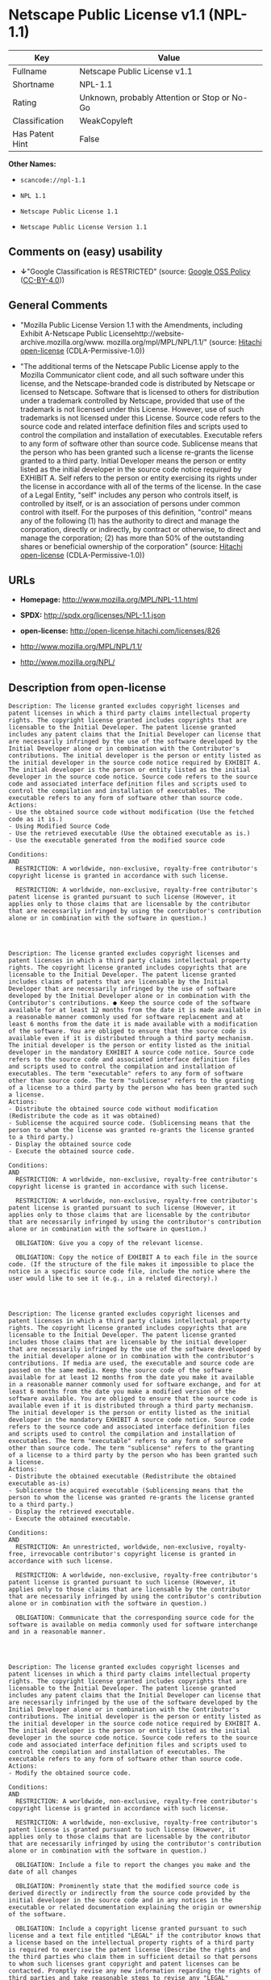 * Netscape Public License v1.1 (NPL-1.1)

| Key               | Value                                          |
|-------------------+------------------------------------------------|
| Fullname          | Netscape Public License v1.1                   |
| Shortname         | NPL-1.1                                        |
| Rating            | Unknown, probably Attention or Stop or No-Go   |
| Classification    | WeakCopyleft                                   |
| Has Patent Hint   | False                                          |

*Other Names:*

- =scancode://npl-1.1=

- =NPL 1.1=

- =Netscape Public License 1.1=

- =Netscape Public License Version 1.1=

** Comments on (easy) usability

- *↓*"Google Classification is RESTRICTED" (source:
  [[https://opensource.google.com/docs/thirdparty/licenses/][Google OSS
  Policy]]
  ([[https://creativecommons.org/licenses/by/4.0/legalcode][CC-BY-4.0]]))

** General Comments

- "Mozilla Public License Version 1.1 with the Amendments, including
  Exhibit A-Netscape Public
  Licensehttp://website-archive.mozilla.org/www.
  mozilla.org/mpl/MPL/NPL/1.1/" (source:
  [[https://github.com/Hitachi/open-license][Hitachi open-license]]
  (CDLA-Permissive-1.0))

- "The additional terms of the Netscape Public License apply to the
  Mozilla Communicator client code, and all such software under this
  license, and the Netscape-branded code is distributed by Netscape or
  licensed to Netscape. Software that is licensed to others for
  distribution under a trademark controlled by Netscape, provided that
  use of the trademark is not licensed under this License. However, use
  of such trademarks is not licensed under this License. Source code
  refers to the source code and related interface definition files and
  scripts used to control the compilation and installation of
  executables. Executable refers to any form of software other than
  source code. Sublicense means that the person who has been granted
  such a license re-grants the license granted to a third party. Initial
  Developer means the person or entity listed as the initial developer
  in the source code notice required by EXHIBIT A. Self refers to the
  person or entity exercising its rights under the license in accordance
  with all of the terms of the license. In the case of a Legal Entity,
  "self" includes any person who controls itself, is controlled by
  itself, or is an association of persons under common control with
  itself. For the purposes of this definition, "control" means any of
  the following (1) has the authority to direct and manage the
  corporation, directly or indirectly, by contract or otherwise, to
  direct and manage the corporation; (2) has more than 50% of the
  outstanding shares or beneficial ownership of the corporation"
  (source: [[https://github.com/Hitachi/open-license][Hitachi
  open-license]] (CDLA-Permissive-1.0))

** URLs

- *Homepage:* http://www.mozilla.org/MPL/NPL-1.1.html

- *SPDX:* http://spdx.org/licenses/NPL-1.1.json

- *open-license:* http://open-license.hitachi.com/licenses/826

- http://www.mozilla.org/MPL/NPL/1.1/

- http://www.mozilla.org/NPL/

** Description from open-license

#+BEGIN_EXAMPLE
  Description: The license granted excludes copyright licenses and patent licenses in which a third party claims intellectual property rights. The copyright license granted includes copyrights that are licensable to the Initial Developer. The patent license granted includes any patent claims that the Initial Developer can license that are necessarily infringed by the use of the software developed by the Initial Developer alone or in combination with the Contributor's contributions. The initial developer is the person or entity listed as the initial developer in the source code notice required by EXHIBIT A. The initial developer is the person or entity listed as the initial developer in the source code notice. Source code refers to the source code and associated interface definition files and scripts used to control the compilation and installation of executables. The executable refers to any form of software other than source code.
  Actions:
  - Use the obtained source code without modification (Use the fetched code as it is.)
  - Using Modified Source Code
  - Use the retrieved executable (Use the obtained executable as is.)
  - Use the executable generated from the modified source code

  Conditions:
  AND
    RESTRICTION: A worldwide, non-exclusive, royalty-free contributor's copyright license is granted in accordance with such license.

    RESTRICTION: A worldwide, non-exclusive, royalty-free contributor's patent license is granted pursuant to such license (However, it applies only to those claims that are licensable by the contributor that are necessarily infringed by using the contributor's contribution alone or in combination with the software in question.)



#+END_EXAMPLE

#+BEGIN_EXAMPLE
  Description: The license granted excludes copyright licenses and patent licenses in which a third party claims intellectual property rights. The copyright license granted includes copyrights that are licensable to the Initial Developer. The patent license granted includes claims of patents that are licensable by the Initial Developer that are necessarily infringed by the use of software developed by the Initial Developer alone or in combination with the Contributor's contributions. ● Keep the source code of the software available for at least 12 months from the date it is made available in a reasonable manner commonly used for software replacement and at least 6 months from the date it is made available with a modification of the software. You are obliged to ensure that the source code is available even if it is distributed through a third party mechanism. The initial developer is the person or entity listed as the initial developer in the mandatory EXHIBIT A source code notice. Source code refers to the source code and associated interface definition files and scripts used to control the compilation and installation of executables. The term "executable" refers to any form of software other than source code. The term "sublicense" refers to the granting of a license to a third party by the person who has been granted such a license.
  Actions:
  - Distribute the obtained source code without modification (Redistribute the code as it was obtained)
  - Sublicense the acquired source code. (Sublicensing means that the person to whom the license was granted re-grants the license granted to a third party.)
  - Display the obtained source code
  - Execute the obtained source code.

  Conditions:
  AND
    RESTRICTION: A worldwide, non-exclusive, royalty-free contributor's copyright license is granted in accordance with such license.

    RESTRICTION: A worldwide, non-exclusive, royalty-free contributor's patent license is granted pursuant to such license (However, it applies only to those claims that are licensable by the contributor that are necessarily infringed by using the contributor's contribution alone or in combination with the software in question.)

    OBLIGATION: Give you a copy of the relevant license.

    OBLIGATION: Copy the notice of EXHIBIT A to each file in the source code. (If the structure of the file makes it impossible to place the notice in a specific source code file, include the notice where the user would like to see it (e.g., in a related directory).)



#+END_EXAMPLE

#+BEGIN_EXAMPLE
  Description: The license granted excludes copyright licenses and patent licenses in which a third party claims intellectual property rights. The copyright license granted includes copyrights that are licensable to the Initial Developer. The patent license granted includes those claims that are licensable by the initial developer that are necessarily infringed by the use of the software developed by the initial developer alone or in combination with the contributor's contributions. If media are used, the executable and source code are passed on the same media. Keep the source code of the software available for at least 12 months from the date you make it available in a reasonable manner commonly used for software exchange, and for at least 6 months from the date you make a modified version of the software available. You are obliged to ensure that the source code is available even if it is distributed through a third party mechanism. The initial developer is the person or entity listed as the initial developer in the mandatory EXHIBIT A source code notice. Source code refers to the source code and associated interface definition files and scripts used to control the compilation and installation of executables. The term "executable" refers to any form of software other than source code. The term "sublicense" refers to the granting of a license to a third party by the person who has been granted such a license.
  Actions:
  - Distribute the obtained executable (Redistribute the obtained executable as-is)
  - Sublicense the acquired executable (Sublicensing means that the person to whom the license was granted re-grants the license granted to a third party.)
  - Display the retrieved executable.
  - Execute the obtained executable.

  Conditions:
  AND
    RESTRICTION: An unrestricted, worldwide, non-exclusive, royalty-free, irrevocable contributor's copyright license is granted in accordance with such license.

    RESTRICTION: A worldwide, non-exclusive, royalty-free contributor's patent license is granted pursuant to such license (However, it applies only to those claims that are licensable by the contributor that are necessarily infringed by using the contributor's contribution alone or in combination with the software in question.)

    OBLIGATION: Communicate that the corresponding source code for the software is available on media commonly used for software interchange and in a reasonable manner.



#+END_EXAMPLE

#+BEGIN_EXAMPLE
  Description: The license granted excludes copyright licenses and patent licenses in which a third party claims intellectual property rights. The copyright license granted includes copyrights that are licensable to the Initial Developer. The patent license granted includes any patent claims that the Initial Developer can license that are necessarily infringed by the use of the software developed by the Initial Developer alone or in combination with the Contributor's contributions. The initial developer is the person or entity listed as the initial developer in the source code notice required by EXHIBIT A. The initial developer is the person or entity listed as the initial developer in the source code notice. Source code refers to the source code and associated interface definition files and scripts used to control the compilation and installation of executables. The executable refers to any form of software other than source code.
  Actions:
  - Modify the obtained source code.

  Conditions:
  AND
    RESTRICTION: A worldwide, non-exclusive, royalty-free contributor's copyright license is granted in accordance with such license.

    RESTRICTION: A worldwide, non-exclusive, royalty-free contributor's patent license is granted pursuant to such license (However, it applies only to those claims that are licensable by the contributor that are necessarily infringed by using the contributor's contribution alone or in combination with the software in question.)

    OBLIGATION: Include a file to report the changes you make and the date of all changes

    OBLIGATION: Prominently state that the modified source code is derived directly or indirectly from the source code provided by the initial developer in the source code and in any notices in the executable or related documentation explaining the origin or ownership of the software.

    OBLIGATION: Include a copyright license granted pursuant to such license and a text file entitled "LEGAL" if the contributor knows that a license based on the intellectual property rights of a third party is required to exercise the patent license (Describe the rights and the third parties who claim them in sufficient detail so that persons to whom such licenses grant copyright and patent licenses can be contacted. Promptly revise any new information regarding the rights of third parties and take reasonable steps to revise any "LEGAL" contained in such software for subsequent distribution and to communicate that information to the recipients of the source code corresponding to such software. If the Contributor's modified source code contains an Application Programming Interface (API) and has obtained information about patent licenses reasonably believed to be necessary to implement such API, such information shall be included in the LEGAL.)

    OBLIGATION: Copy the notice of EXHIBIT A to each file in the source code. (If the structure of the file makes it impossible to place the notice in a specific source code file, include the notice where the user would like to see it (e.g., in a related directory).)



#+END_EXAMPLE

#+BEGIN_EXAMPLE
  Description: The license granted excludes copyright licenses and patent licenses in which a third party claims intellectual property rights. The copyright license granted includes copyrights that are licensable to the Initial Developer. The patent license granted includes claims of patents that are licensable by the Initial Developer that are necessarily infringed by the use of software developed by the Initial Developer alone or in combination with the Contributor's contributions. ● Keep the source code of the software available for at least 12 months from the date it is made available in a reasonable manner commonly used for software replacement and at least 6 months from the date it is made available with a modification of the software. You are obliged to ensure that the source code is available even if it is distributed through a third party mechanism. The initial developer is the person or entity listed as the initial developer in the mandatory EXHIBIT A source code notice. Source code refers to the source code and associated interface definition files and scripts used to control the compilation and installation of executables. The term "executable" refers to any form of software other than source code. The term "sublicense" refers to the granting of a license to a third party by the person who has been granted such a license.
  Actions:
  - Distribution of Modified Source Code
  - Sublicensing Modified Source Code (Sublicensing means that the person to whom the license was granted re-grants the license granted to a third party.)
  - Display the modified source code
  - Executing Modified Source Code

  Conditions:
  AND
    RESTRICTION: A worldwide, non-exclusive, royalty-free contributor's copyright license is granted in accordance with such license.

    RESTRICTION: A worldwide, non-exclusive, royalty-free contributor's patent license is granted pursuant to such license (However, it applies only to those claims that are licensable by the contributor that are necessarily infringed by using the contributor's contribution alone or in combination with the software in question.)

    OBLIGATION: Give you a copy of the relevant license.

    OBLIGATION: Include a file to report the changes you make and the date of all changes

    OBLIGATION: Prominently state that the modified source code is derived directly or indirectly from the source code provided by the initial developer in the source code and in any notices in the executable or related documentation explaining the origin or ownership of the software.

    OBLIGATION: Include a copyright license granted pursuant to such license and a text file entitled "LEGAL" if the contributor knows that a license based on the intellectual property rights of a third party is required to exercise the patent license (Describe the rights and the third parties who claim them in sufficient detail so that persons to whom such licenses grant copyright and patent licenses can be contacted. Promptly revise any new information regarding the rights of third parties and take reasonable steps to revise any "LEGAL" contained in such software for subsequent distribution and to communicate that information to the recipients of the source code corresponding to such software. If the Contributor's modified source code contains an Application Programming Interface (API) and has obtained information about patent licenses reasonably believed to be necessary to implement such API, such information shall be included in the LEGAL.)

    OBLIGATION: Copy the notice of EXHIBIT A to each file in the source code. (If the structure of the file makes it impossible to place the notice in a specific source code file, include the notice where the user would like to see it (e.g., in a related directory).)



#+END_EXAMPLE

#+BEGIN_EXAMPLE
  Description: The license granted excludes copyright licenses and patent licenses in which a third party claims intellectual property rights. The copyright license granted includes copyrights that are licensable to the Initial Developer. The patent license granted includes those claims that are licensable by the initial developer that are necessarily infringed by the use of the software developed by the initial developer alone or in combination with the contributor's contributions. If media are used, the executable and source code are passed on the same media. Keep the source code of the software available for at least 12 months from the date you make it available in a reasonable manner commonly used for software exchange, and for at least 6 months from the date you make a modified version of the software available. You are obliged to ensure that the source code is available even if it is distributed through a third party mechanism. The initial developer is the person or entity listed as the initial developer in the mandatory EXHIBIT A source code notice. Source code refers to the source code and associated interface definition files and scripts used to control the compilation and installation of executables. The term "executable" refers to any form of software other than source code. The term "sublicense" refers to the granting of a license to a third party by the person who has been granted such a license.
  Actions:
  - Distribute the executable generated from the modified source code
  - Sublicense the generated executable from modified source code (Sublicensing means that the person to whom the license was granted re-grants the license granted to a third party.)
  - Display the executable generated from the modified source code.
  - Execute the executable generated from the modified source code.

  Conditions:
  AND
    RESTRICTION: A worldwide, non-exclusive, royalty-free contributor's copyright license is granted in accordance with such license.

    RESTRICTION: A worldwide, non-exclusive, royalty-free contributor's patent license is granted pursuant to such license (However, it applies only to those claims that are licensable by the contributor that are necessarily infringed by using the contributor's contribution alone or in combination with the software in question.)

    OBLIGATION: Communicate that the corresponding source code for the software is available on media commonly used for software interchange and in a reasonable manner.

    OBLIGATION: Include a file to report the changes you make and the date of all changes

    OBLIGATION: Prominently state that the modified source code is derived directly or indirectly from the source code provided by the initial developer in the source code and in any notices in the executable or related documentation explaining the origin or ownership of the software.



#+END_EXAMPLE

#+BEGIN_EXAMPLE
  Description: The same is true for the early developers. When accepting liability, the developer may take responsibility for himself or herself, but not for the early developers. The same is true for the Initial Developer. If the Initial Developer is held responsible or is required to pay compensation, it is necessary to prevent the Initial Developer from being held liable and to compensate the Initial Developer for any damages. Early Developers are the persons or entities listed as Early Developers in the source code notices required by EXHIBIT A. Early Developers are not required to be responsible for their own work.
  Actions:
  - When you distribute the software, you offer support, warranties, indemnification, and other liability and rights consistent with the license, for a fee.

  Conditions:
  OBLIGATION: I do so at my own risk. (If you accept the responsibility, you can take it on your own account, but you cannot do it for other contributors. If by acting as your own responsibility, you are held liable for or demand compensation from other contributors, you need to prevent those people or entities from being damaged and compensate them for the damage.)

#+END_EXAMPLE

#+BEGIN_EXAMPLE
  Description: The license granted excludes copyright licenses and patent licenses in which a third party claims intellectual property rights. The copyright license granted includes copyrights that are licensable to the Initial Developer. The patent license granted includes those claims that are licensable by the initial developer that are necessarily infringed by the use of the software developed by the initial developer alone or in combination with the contributor's contributions. If media are used, the executable and source code are passed on the same media. Keep the source code of the software available for at least 12 months from the date you make it available in a reasonable manner commonly used for software exchange, and for at least 6 months from the date you make a modified version of the software available. You are obliged to ensure that the source code is available even if it is distributed through a third party mechanism. The initial developer is the person or entity listed as the initial developer in the mandatory EXHIBIT A source code notice. Source code refers to the source code and associated interface definition files and scripts used to control the compilation and installation of executables. The executable refers to any form of software other than source code.
  Actions:
  - Distribute the acquired executables under your own license

  Conditions:
  AND
    RESTRICTION: A worldwide, non-exclusive, royalty-free contributor's copyright license is granted in accordance with such license.

    RESTRICTION: A worldwide, non-exclusive, royalty-free contributor's patent license is granted pursuant to such license (However, it applies only to those claims that are licensable by the contributor that are necessarily infringed by using the contributor's contribution alone or in combination with the software in question.)

    OBLIGATION: Communicate that the corresponding source code for the software is available on media commonly used for software interchange and in a reasonable manner.

    RESTRICTION: The license you offer does not restrict or modify the rights to the source code described in the license.

    RESTRICTION: Inform you that the terms of your own license, which are different from the license in question, are offered only by you and not by any other party.

    OBLIGATION: Indemnify the initial developer or contributor against any liability arising out of the terms of the license they offer



#+END_EXAMPLE

#+BEGIN_EXAMPLE
  Description: The license granted excludes copyright licenses and patent licenses in which a third party claims intellectual property rights. The copyright license granted includes copyrights that are licensable to the Initial Developer. The patent license granted includes those claims that are licensable by the initial developer that are necessarily infringed by the use of the software developed by the initial developer alone or in combination with the contributor's contributions. If media are used, the executable and source code are passed on the same media. Keep the source code of the software available for at least 12 months from the date you make it available in a reasonable manner commonly used for software exchange, and for at least 6 months from the date you make a modified version of the software available. You are obliged to ensure that the source code is available even if it is distributed through a third party mechanism. The initial developer is the person or entity listed as the initial developer in the mandatory EXHIBIT A source code notice. Source code refers to the source code and associated interface definition files and scripts used to control the compilation and installation of executables. The executable refers to any form of software other than source code.
  Actions:
  - Distribute executables generated from modified source code under your own license.

  Conditions:
  AND
    RESTRICTION: A worldwide, non-exclusive, royalty-free contributor's copyright license is granted in accordance with such license.

    RESTRICTION: A worldwide, non-exclusive, royalty-free contributor's patent license is granted pursuant to such license (However, it applies only to those claims that are licensable by the contributor that are necessarily infringed by using the contributor's contribution alone or in combination with the software in question.)

    OBLIGATION: Communicate that the corresponding source code for the software is available on media commonly used for software interchange and in a reasonable manner.

    OBLIGATION: Include a file to report the changes you make and the date of all changes

    OBLIGATION: Prominently state that the modified source code is derived directly or indirectly from the source code provided by the initial developer in the source code and in any notices in the executable or related documentation explaining the origin or ownership of the software.

    RESTRICTION: The license you offer does not restrict or modify the rights to the source code described in the license.

    RESTRICTION: Inform you that the terms of your own license, which are different from the license in question, are offered only by you and not by any other party.

    OBLIGATION: Indemnify the initial developer or contributor against any liability arising out of the terms of the license they offer



#+END_EXAMPLE

(source: Hitachi open-license)

** Text

#+BEGIN_EXAMPLE
  AMENDMENTS
  The Netscape Public License Version 1.1 ("NPL") consists of the Mozilla Public License Version 1.1 with the following Amendments, including Exhibit A-Netscape Public License.  Files identified with "Exhibit A-Netscape Public License" are governed by the Netscape Public License Version 1.1.

  Additional Terms applicable to the Netscape Public License.

  I. Effect. 
  These additional terms described in this Netscape Public License -- Amendments shall apply to the Mozilla Communicator client code and to all Covered Code under this License.
  II. ''Netscape's Branded Code'' means Covered Code that Netscape distributes and/or permits others to distribute under one or more trademark(s) which are controlled by Netscape but which are not licensed for use under this License.

  III. Netscape and logo. 
  This License does not grant any rights to use the trademarks "Netscape'', the "Netscape N and horizon'' logo or the "Netscape lighthouse" logo, "Netcenter", "Gecko", "Java" or "JavaScript", "Smart Browsing" even if such marks are included in the Original Code or Modifications.

  IV. Inability to Comply Due to Contractual Obligation. 
  Prior to licensing the Original Code under this License, Netscape has licensed third party code for use in Netscape's Branded Code. To the extent that Netscape is limited contractually from making such third party code available under this License, Netscape may choose to reintegrate such code into Covered Code without being required to distribute such code in Source Code form, even if such code would otherwise be considered ''Modifications'' under this License.

  V. Use of Modifications and Covered Code by Initial Developer.

  V.1. In General. 
  The obligations of Section 3 apply to Netscape, except to the extent specified in this Amendment, Section V.2 and V.3.
  V.2. Other Products. 
  Netscape may include Covered Code in products other than the Netscape's Branded Code which are released by Netscape during the two (2) years following the release date of the Original Code, without such additional products becoming subject to the terms of this License, and may license such additional products on different terms from those contained in this License.

  V.3. Alternative Licensing. 
  Netscape may license the Source Code of Netscape's Branded Code, including Modifications incorporated therein, without such Netscape Branded Code becoming subject to the terms of this License, and may license such Netscape Branded Code on different terms from those contained in this License. 
   

  VI. Litigation. 
  Notwithstanding the limitations of Section 11 above, the provisions regarding litigation in Section 11(a), (b) and (c) of the License shall apply to all disputes relating to this License.

  EXHIBIT A-Netscape Public License.


  ''The contents of this file are subject to the Netscape Public License Version 1.1 (the "License"); you may not use this file except in compliance with the License. You may obtain a copy of the License at http://www.mozilla.org/NPL/
  Software distributed under the License is distributed on an "AS IS" basis, WITHOUT WARRANTY OF ANY KIND, either express or implied. See the License for the specific language governing rights and limitations under the License.

  The Original Code is Mozilla Communicator client code, released March 31, 1998.

  The Initial Developer of the Original Code is Netscape Communications Corporation. Portions created by Netscape are Copyright (C) 1998-1999 Netscape Communications Corporation. All Rights Reserved.

  Contributor(s):  .


  Alternatively, the contents of this file may be used under the terms of the   license (the  "[   ] License"), in which case the provisions of [ ] License are applicable  instead of those above.  If you wish to allow use of your version of this file only under the terms of the [ ] License and not to allow others to use your version of this file under the NPL, indicate your decision by deleting  the provisions above and replace  them with the notice and other provisions required by the [   ] License.  If you do not delete the provisions above, a recipient may use your version of this file under either the NPL or the [   ] License."
#+END_EXAMPLE

--------------

** Raw Data

*** Facts

- LicenseName

- [[https://spdx.org/licenses/NPL-1.1.html][SPDX]] (all data [in this
  repository] is generated)

- [[https://github.com/nexB/scancode-toolkit/blob/develop/src/licensedcode/data/licenses/npl-1.1.yml][Scancode]]
  (CC0-1.0)

- [[https://en.wikipedia.org/wiki/Comparison_of_free_and_open-source_software_licenses][Wikipedia]]
  ([[https://creativecommons.org/licenses/by-sa/3.0/legalcode][CC-BY-SA-3.0]])

- [[https://opensource.google.com/docs/thirdparty/licenses/][Google OSS
  Policy]]
  ([[https://creativecommons.org/licenses/by/4.0/legalcode][CC-BY-4.0]])

- [[https://github.com/Hitachi/open-license][Hitachi open-license]]
  (CDLA-Permissive-1.0)

*** Raw JSON

#+BEGIN_EXAMPLE
  {
      "__impliedNames": [
          "NPL-1.1",
          "Netscape Public License v1.1",
          "scancode://npl-1.1",
          "NPL 1.1",
          "Netscape Public License 1.1",
          "Netscape Public License Version 1.1"
      ],
      "__impliedId": "NPL-1.1",
      "__impliedComments": [
          [
              "Hitachi open-license",
              [
                  "Mozilla Public License Version 1.1 with the Amendments, including Exhibit A-Netscape Public Licensehttp://website-archive.mozilla.org/www. mozilla.org/mpl/MPL/NPL/1.1/",
                  "The additional terms of the Netscape Public License apply to the Mozilla Communicator client code, and all such software under this license, and the Netscape-branded code is distributed by Netscape or licensed to Netscape. Software that is licensed to others for distribution under a trademark controlled by Netscape, provided that use of the trademark is not licensed under this License. However, use of such trademarks is not licensed under this License. Source code refers to the source code and related interface definition files and scripts used to control the compilation and installation of executables. Executable refers to any form of software other than source code. Sublicense means that the person who has been granted such a license re-grants the license granted to a third party. Initial Developer means the person or entity listed as the initial developer in the source code notice required by EXHIBIT A. Self refers to the person or entity exercising its rights under the license in accordance with all of the terms of the license. In the case of a Legal Entity, \"self\" includes any person who controls itself, is controlled by itself, or is an association of persons under common control with itself. For the purposes of this definition, \"control\" means any of the following (1) has the authority to direct and manage the corporation, directly or indirectly, by contract or otherwise, to direct and manage the corporation; (2) has more than 50% of the outstanding shares or beneficial ownership of the corporation"
              ]
          ]
      ],
      "__hasPatentHint": false,
      "facts": {
          "LicenseName": {
              "implications": {
                  "__impliedNames": [
                      "NPL-1.1"
                  ],
                  "__impliedId": "NPL-1.1"
              },
              "shortname": "NPL-1.1",
              "otherNames": []
          },
          "SPDX": {
              "isSPDXLicenseDeprecated": false,
              "spdxFullName": "Netscape Public License v1.1",
              "spdxDetailsURL": "http://spdx.org/licenses/NPL-1.1.json",
              "_sourceURL": "https://spdx.org/licenses/NPL-1.1.html",
              "spdxLicIsOSIApproved": false,
              "spdxSeeAlso": [
                  "http://www.mozilla.org/MPL/NPL/1.1/"
              ],
              "_implications": {
                  "__impliedNames": [
                      "NPL-1.1",
                      "Netscape Public License v1.1"
                  ],
                  "__impliedId": "NPL-1.1",
                  "__isOsiApproved": false,
                  "__impliedURLs": [
                      [
                          "SPDX",
                          "http://spdx.org/licenses/NPL-1.1.json"
                      ],
                      [
                          null,
                          "http://www.mozilla.org/MPL/NPL/1.1/"
                      ]
                  ]
              },
              "spdxLicenseId": "NPL-1.1"
          },
          "Scancode": {
              "otherUrls": [
                  "http://www.mozilla.org/MPL/NPL/1.1/",
                  "http://www.mozilla.org/NPL/"
              ],
              "homepageUrl": "http://www.mozilla.org/MPL/NPL-1.1.html",
              "shortName": "NPL 1.1",
              "textUrls": null,
              "text": "AMENDMENTS\nThe Netscape Public License Version 1.1 (\"NPL\") consists of the Mozilla Public License Version 1.1 with the following Amendments, including Exhibit A-Netscape Public License.  Files identified with \"Exhibit A-Netscape Public License\" are governed by the Netscape Public License Version 1.1.\n\nAdditional Terms applicable to the Netscape Public License.\n\nI. Effect. \nThese additional terms described in this Netscape Public License -- Amendments shall apply to the Mozilla Communicator client code and to all Covered Code under this License.\nII. ''Netscape's Branded Code'' means Covered Code that Netscape distributes and/or permits others to distribute under one or more trademark(s) which are controlled by Netscape but which are not licensed for use under this License.\n\nIII. Netscape and logo. \nThis License does not grant any rights to use the trademarks \"Netscape'', the \"Netscape N and horizon'' logo or the \"Netscape lighthouse\" logo, \"Netcenter\", \"Gecko\", \"Java\" or \"JavaScript\", \"Smart Browsing\" even if such marks are included in the Original Code or Modifications.\n\nIV. Inability to Comply Due to Contractual Obligation. \nPrior to licensing the Original Code under this License, Netscape has licensed third party code for use in Netscape's Branded Code. To the extent that Netscape is limited contractually from making such third party code available under this License, Netscape may choose to reintegrate such code into Covered Code without being required to distribute such code in Source Code form, even if such code would otherwise be considered ''Modifications'' under this License.\n\nV. Use of Modifications and Covered Code by Initial Developer.\n\nV.1. In General. \nThe obligations of Section 3 apply to Netscape, except to the extent specified in this Amendment, Section V.2 and V.3.\nV.2. Other Products. \nNetscape may include Covered Code in products other than the Netscape's Branded Code which are released by Netscape during the two (2) years following the release date of the Original Code, without such additional products becoming subject to the terms of this License, and may license such additional products on different terms from those contained in this License.\n\nV.3. Alternative Licensing. \nNetscape may license the Source Code of Netscape's Branded Code, including Modifications incorporated therein, without such Netscape Branded Code becoming subject to the terms of this License, and may license such Netscape Branded Code on different terms from those contained in this License. \n \n\nVI. Litigation. \nNotwithstanding the limitations of Section 11 above, the provisions regarding litigation in Section 11(a), (b) and (c) of the License shall apply to all disputes relating to this License.\n\nEXHIBIT A-Netscape Public License.\n\n\n''The contents of this file are subject to the Netscape Public License Version 1.1 (the \"License\"); you may not use this file except in compliance with the License. You may obtain a copy of the License at http://www.mozilla.org/NPL/\nSoftware distributed under the License is distributed on an \"AS IS\" basis, WITHOUT WARRANTY OF ANY KIND, either express or implied. See the License for the specific language governing rights and limitations under the License.\n\nThe Original Code is Mozilla Communicator client code, released March 31, 1998.\n\nThe Initial Developer of the Original Code is Netscape Communications Corporation. Portions created by Netscape are Copyright (C) 1998-1999 Netscape Communications Corporation. All Rights Reserved.\n\nContributor(s):  .\n\n\nAlternatively, the contents of this file may be used under the terms of the   license (the  \"[   ] License\"), in which case the provisions of [ ] License are applicable  instead of those above.  If you wish to allow use of your version of this file only under the terms of the [ ] License and not to allow others to use your version of this file under the NPL, indicate your decision by deleting  the provisions above and replace  them with the notice and other provisions required by the [   ] License.  If you do not delete the provisions above, a recipient may use your version of this file under either the NPL or the [   ] License.\"",
              "category": "Copyleft Limited",
              "osiUrl": null,
              "owner": "Mozilla",
              "_sourceURL": "https://github.com/nexB/scancode-toolkit/blob/develop/src/licensedcode/data/licenses/npl-1.1.yml",
              "key": "npl-1.1",
              "name": "Netscape Public License 1.1",
              "spdxId": "NPL-1.1",
              "notes": null,
              "_implications": {
                  "__impliedNames": [
                      "scancode://npl-1.1",
                      "NPL 1.1",
                      "NPL-1.1"
                  ],
                  "__impliedId": "NPL-1.1",
                  "__impliedCopyleft": [
                      [
                          "Scancode",
                          "WeakCopyleft"
                      ]
                  ],
                  "__calculatedCopyleft": "WeakCopyleft",
                  "__impliedText": "AMENDMENTS\nThe Netscape Public License Version 1.1 (\"NPL\") consists of the Mozilla Public License Version 1.1 with the following Amendments, including Exhibit A-Netscape Public License.  Files identified with \"Exhibit A-Netscape Public License\" are governed by the Netscape Public License Version 1.1.\n\nAdditional Terms applicable to the Netscape Public License.\n\nI. Effect. \nThese additional terms described in this Netscape Public License -- Amendments shall apply to the Mozilla Communicator client code and to all Covered Code under this License.\nII. ''Netscape's Branded Code'' means Covered Code that Netscape distributes and/or permits others to distribute under one or more trademark(s) which are controlled by Netscape but which are not licensed for use under this License.\n\nIII. Netscape and logo. \nThis License does not grant any rights to use the trademarks \"Netscape'', the \"Netscape N and horizon'' logo or the \"Netscape lighthouse\" logo, \"Netcenter\", \"Gecko\", \"Java\" or \"JavaScript\", \"Smart Browsing\" even if such marks are included in the Original Code or Modifications.\n\nIV. Inability to Comply Due to Contractual Obligation. \nPrior to licensing the Original Code under this License, Netscape has licensed third party code for use in Netscape's Branded Code. To the extent that Netscape is limited contractually from making such third party code available under this License, Netscape may choose to reintegrate such code into Covered Code without being required to distribute such code in Source Code form, even if such code would otherwise be considered ''Modifications'' under this License.\n\nV. Use of Modifications and Covered Code by Initial Developer.\n\nV.1. In General. \nThe obligations of Section 3 apply to Netscape, except to the extent specified in this Amendment, Section V.2 and V.3.\nV.2. Other Products. \nNetscape may include Covered Code in products other than the Netscape's Branded Code which are released by Netscape during the two (2) years following the release date of the Original Code, without such additional products becoming subject to the terms of this License, and may license such additional products on different terms from those contained in this License.\n\nV.3. Alternative Licensing. \nNetscape may license the Source Code of Netscape's Branded Code, including Modifications incorporated therein, without such Netscape Branded Code becoming subject to the terms of this License, and may license such Netscape Branded Code on different terms from those contained in this License. \n \n\nVI. Litigation. \nNotwithstanding the limitations of Section 11 above, the provisions regarding litigation in Section 11(a), (b) and (c) of the License shall apply to all disputes relating to this License.\n\nEXHIBIT A-Netscape Public License.\n\n\n''The contents of this file are subject to the Netscape Public License Version 1.1 (the \"License\"); you may not use this file except in compliance with the License. You may obtain a copy of the License at http://www.mozilla.org/NPL/\nSoftware distributed under the License is distributed on an \"AS IS\" basis, WITHOUT WARRANTY OF ANY KIND, either express or implied. See the License for the specific language governing rights and limitations under the License.\n\nThe Original Code is Mozilla Communicator client code, released March 31, 1998.\n\nThe Initial Developer of the Original Code is Netscape Communications Corporation. Portions created by Netscape are Copyright (C) 1998-1999 Netscape Communications Corporation. All Rights Reserved.\n\nContributor(s):  .\n\n\nAlternatively, the contents of this file may be used under the terms of the   license (the  \"[   ] License\"), in which case the provisions of [ ] License are applicable  instead of those above.  If you wish to allow use of your version of this file only under the terms of the [ ] License and not to allow others to use your version of this file under the NPL, indicate your decision by deleting  the provisions above and replace  them with the notice and other provisions required by the [   ] License.  If you do not delete the provisions above, a recipient may use your version of this file under either the NPL or the [   ] License.\"",
                  "__impliedURLs": [
                      [
                          "Homepage",
                          "http://www.mozilla.org/MPL/NPL-1.1.html"
                      ],
                      [
                          null,
                          "http://www.mozilla.org/MPL/NPL/1.1/"
                      ],
                      [
                          null,
                          "http://www.mozilla.org/NPL/"
                      ]
                  ]
              }
          },
          "Hitachi open-license": {
              "summary": "Mozilla Public License Version 1.1 with the Amendments, including Exhibit A-Netscape Public Licensehttp://website-archive.mozilla.org/www. mozilla.org/mpl/MPL/NPL/1.1/",
              "notices": [
                  {
                      "content": "This license allows you to use \"Netscape\", the \"Netscape N and horizon\" logo, the \"Netscape lighthouse\" logo, \"Netcenter\", \"Gecko\", \"Gecko\", \"Java\", \"JavaScript\", and \"Netcenter\", even if they are part of the original software or modifications. \", \"Smart Browsing\", and \"Smart Browsing\" and does not grant any rights to use the trademarks."
                  },
                  {
                      "content": "Netscape has licensed third party code for use in Netscape-branded code prior to licensing the original software under this license, and if Netscape is contractually restricted in the extent to which it can use this third party code under this license Netscape may choose to include this third party code in the Software without distributing the source code, even if it is considered a modification under this License.",
                      "description": "Netscape-branded code refers to such software distributed by Netscape or licensed to others for distribution by Netscape under its controlled trademarks, provided that use of such trademarks is not licensed under this License. However, use of such trademarks is not licensed under this License."
                  },
                  {
                      "content": "Netscape may include the original Software in non-Netscape branded code for a period of two (2) years from the date of original publication of the Software without making the non-Netscape branded code products subject to the terms of this License. You may also license such products under terms different from those contained in this License.",
                      "description": "Netscape-branded code refers to such software distributed by Netscape or licensed to others for distribution by Netscape under its controlled trademarks, provided that use of such trademarks is not licensed under this License. However, use of such trademarks is not licensed under this License."
                  },
                  {
                      "content": "Netscape may license the source code of its Netscape-branded code, including any modifications incorporated into the Netscape-branded code, without complying with the terms of this License, and may license its Netscape-branded code under different terms than those contained in this License. Netscape may also license its Netscape-branded code under terms different from those contained in this License.",
                      "description": "Netscape-branded code refers to such software distributed by Netscape or licensed to others for distribution by Netscape under its controlled trademarks, provided that use of such trademarks is not licensed under this License. However, use of such trademarks is not licensed under this License."
                  },
                  {
                      "content": "If you are unable to comply with any provision of such license by law, court order, or regulation, you will comply with the terms of such license to the maximum extent possible. It also explains the limited scope of compliance and the code affected by it.",
                      "description": "The description must be described in sufficient detail in the LEGAL, and the LEGAL must be included in all source code distributed."
                  },
                  {
                      "content": "the software is made available on a royalty-free basis and, to the extent permitted by applicable law, there is no warranty for the software. except as otherwise stated in writing, the software is provided by the copyright holder or other entity \"as-is\" and without any warranties or conditions of any kind, either express or implied, including, but not limited to, the implied warranties of merchantability and fitness for a particular purpose. the warranties or conditions herein include, but are not limited to, implied warranties of commercial applicability and fitness for a particular purpose. all persons who receive such software under such license assume the entire risk as to the quality and performance of such software. If the Software is found to be defective, all persons who receive such Software under such license will assume all costs of necessary maintenance, indemnification, and correction.",
                      "description": "There is no guarantee."
                  },
                  {
                      "content": "Failure to remedy a violation of the terms of the license within thirty (30) days of becoming aware of such violation will result in automatic license revocation. Any term that should remain in effect after expiration will remain in effect after the expiration of the license. An end-user license granted to anyone other than the end-user in violation prior to the expiration of the license will remain in effect.",
                      "description": "itself means any person or legal entity exercising its rights under such licence and in accordance with all of the terms of such licence. In the case of a legal entity, it includes any person who controls itself, is controlled by itself, or is an association of persons under common control with itself. For the purposes of this definition, \"control\" means any of the following. (1) has the authority to direct and manage the corporation directly or indirectly by contract or otherwise (2) has more than 50% of the outstanding shares or beneficial ownership of the corporation."
                  },
                  {
                      "content": "If you bring a patent infringement lawsuit (other than a verification lawsuit) against an early developer or contributor, alleging that the software directly or indirectly infringes any patent, all of the copyright and patent licenses granted to you will be retained by the early developer or contributor. Automatically expires 60 days after notice by Contributor. Unless the parties agree in writing to pay a royalty to the Initial Developer or Contributor in a reasonable amount that the parties can agree upon within 60 days of notice, or withdraw the applicable lawsuit, the license will not expire. In addition, any end-user license granted to anyone other than yourself prior to its expiration shall remain in full force and effect.",
                      "description": "itself means any person or legal entity exercising its rights under such licence and in accordance with all of the terms of such licence. In the case of a legal entity, it includes any person who controls itself, is controlled by itself, or is an association of persons under common control with itself. For the purposes of this definition, \"control\" means any of the following. (1) has the authority to direct and manage the corporation, directly or indirectly, by contract or otherwise, to direct and manage the corporation; (2) has more than 50% of the outstanding shares or beneficial ownership of the corporation."
                  },
                  {
                      "content": "If you bring a patent infringement lawsuit (other than a verification lawsuit) against an early developer or contributor, alleging that software, hardware, or equipment other than the software infringes any patent, directly or indirectly, all of the patent licenses granted to you will be transferred to the Any end-user license granted to anyone other than yourself that was granted before the expiration of the license shall remain in full force and effect. Any end-user license granted to anyone other than yourself before the expiration date shall remain in effect.",
                      "description": "itself means any person or legal entity exercising its rights under such licence and in accordance with all of the terms of such licence. In the case of a legal entity, it includes any person who controls itself, is controlled by itself, or is an association of persons under common control with itself. For the purposes of this definition, \"control\" means any of the following. (1) has the authority to direct and manage the corporation, directly or indirectly, by contract or otherwise, to direct and manage the corporation; (2) has more than 50% of the outstanding shares or beneficial ownership of the corporation."
                  },
                  {
                      "content": "If you allege to an early developer or contributor that the software directly or indirectly infringes any patent, and the infringement is resolved (e.g., through a license agreement or settlement) before it becomes a patent infringement lawsuit, you may pay or license the amount of money or In determining the value, it shall take into account the reasonable value of the patent license granted to it pursuant to such license."
                  },
                  {
                      "content": "Under no condition and under no legal theory shall the copyright owner nor any person or entity granted a license, nor any person or entity acting on its behalf (including negligence), whether in tort (including negligence), contract, or otherwise, even if advised of the possibility of such damages, be liable for any applicable law or writing For any indirect, special, incidental, or consequential damages (including, but not limited to, damages and losses due to loss of goodwill, business interruption, computer failure or malfunction, etc.) arising out of such license or use of such software, unless otherwise ordered by consent of the The Company shall not be liable for any damage or loss (including commercial damage or loss) that is not caused by the"
                  },
                  {
                      "content": "If any provision of such license shall be deemed unenforceable, such provision shall be amended only to the extent necessary to make it enforceable. With the exception of provisions relating to conflicts of law, the provisions of the laws of the State of California shall be followed. Except to the extent otherwise provided by applicable law."
                  },
                  {
                      "content": "If any action is brought in connection with such license, if at least one party is a citizen of the United States or an organization licensed or registered to do business in the United States, venue shall be in Santa Clara County, California, and venue shall be subject to the jurisdiction of the United States Court for the Northern District of California, and the losing party shall bear the costs of the action and reasonable attorney's fees. In addition, the losing party shall bear the costs of the litigation and reasonable attorney's fees."
                  },
                  {
                      "content": "The application of the UN contractual provisions on international trade in goods is expressly excluded."
                  },
                  {
                      "content": "Any statute or decree that states that the language of the contract should be construed to the detriment of the drafter shall not apply to such license."
                  },
                  {
                      "content": "The initial developer may permit the initial developer to use portions of the source code of the Software under the NPL or, if the initial developer designates a different license in EXHIBIT A, under a license selected by the person using the Software."
                  },
                  {
                      "content": "EXHIBIT A-Netscape Public License. ''The contents of this file are subject to the Netscape Public License Version 1.1 (the \"License\"); you may not use You may obtain a copy of the License at http://www.mozilla.org/NPL/ Software distributed under the License is distributed on an \"AS IS\" basis, WITHOUT WARRANTY OF ANY KIND, either express or implied. rights and limitations under the License. The Original Code is Mozilla Communicator client code, released March 31, 1998. Original Code is Netscape Communications Corporation. Portions created by Netscape are Copyright (C) 1998-1999 Netscape Communications Corporation All Rights Reserved. Contributor(s): ______________________________________.  Alternatively, the contents of this file may be used under the terms of the _____ license (the [___] License), in which case the provisions If you wish to allow use of your version of this file only under the terms of the [____] License and not to allow others to use your version of this file under the NPL, indicate your decision by deleting the provisions above and replacing them with the notice If you do not delete the provisions above, a recipient may use your version of this file under either the NPL or the [___] License.\""
                  }
              ],
              "_sourceURL": "http://open-license.hitachi.com/licenses/826",
              "content": "AMENDMENTS\r\n\r\nThe Netscape Public License Version 1.1 (\"NPL\") consists of the Mozilla Public License Version 1.1 with the following Amendments, including Exhibit A-Netscape Public License. Files identified with \"Exhibit A-Netscape Public License\" are governed by the Netscape Public License Version 1.1. \r\n\r\nAdditional Terms applicable to the Netscape Public License. \r\n\r\n    I. Effect. \r\n    These additional terms described in this Netscape Public License -- Amendments shall apply to the Mozilla Communicator client code and to all Covered Code under this License. \r\n\r\n    II. ''Netscape's Branded Code'' means Covered Code that Netscape distributes and/or permits others to distribute under one or more trademark(s) which are controlled by \r\n    Netscape but which are not licensed for use under this License. \r\n\r\n    III. Netscape and logo. \r\n    This License does not grant any rights to use the trademarks \"Netscape'', the \"Netscape N and horizon'' logo or the \"Netscape lighthouse\" logo, \"Netcenter\", \"Gecko\", \r\n    \"Java\" or \"JavaScript\", \"Smart Browsing\" even if such marks are included in the Original Code or Modifications. \r\n\r\n    IV. Inability to Comply Due to Contractual Obligation. \r\n    Prior to licensing the Original Code under this License, Netscape has licensed third party code for use in Netscape's Branded Code. To the extent that Netscape is limited \r\n    contractually from making such third party code available under this License, Netscape may choose to reintegrate such code into Covered Code without being required \r\n    to distribute such code in Source Code form, even if such code would otherwise be considered ''Modifications'' under this License. \r\n\r\n    V. Use of Modifications and Covered Code by Initial Developer. \r\n\r\n        V.1. In General. \r\n        The obligations of Section 3 apply to Netscape, except to the extent specified in this Amendment, Section V.2 and V.3. \r\n\r\n        V.2. Other Products. \r\n        Netscape may include Covered Code in products other than the Netscape's Branded Code which are released by Netscape during the two (2) years following the release date of \r\n        the Original Code, without such additional products becoming subject to the terms of this License, and may license such additional products on different terms from those \r\n        contained in this License. \r\n\r\n        V.3. Alternative Licensing. \r\n        Netscape may license the Source Code of Netscape's Branded Code, including Modifications incorporated therein, without such Netscape Branded Code becoming subject to the \r\n        terms of this License, and may license such Netscape Branded Code on different terms from those contained in this License. \r\nï£°\r\n    VI. Litigation. \r\n    Notwithstanding the limitations of Section 11 above, the provisions regarding litigation in Section 11(a), (b) and (c) of the License shall apply to all disputes relating to this \r\n    License.\r\n\r\nEXHIBIT A-Netscape Public License. \r\nï£° \r\n    ''The contents of this file are subject to the Netscape Public License Version 1.1 (the \"License\"); you may not use this file except in compliance with the License. You may obtain \r\n    a copy of the License at http://www.mozilla.org/NPL/ \r\n\r\n    Software distributed under the License is distributed on an \"AS IS\" basis, WITHOUT WARRANTY OF ANY KIND, either express or implied. See the License for the specific language \r\n    governing rights and limitations under the License. \r\n\r\n    The Original Code is Mozilla Communicator client code, released March 31, 1998. \r\n\r\n    The Initial Developer of the Original Code is Netscape Communications Corporation. Portions created by Netscape are Copyright (C) 1998-1999 Netscape Communications \r\n    Corporation. All Rights Reserved. \r\n\r\n    Contributor(s): ______________________________________.\r\nï£° \r\n    Alternatively, the contents of this file may be used under the terms of the _____ license (theï£° \"[___] License\"), in which case the provisions of [______] License are applicable \r\n    instead of those above.ï£° If you wish to allow use of your version of this file only under the terms of the [____] License and not to allow others to use your version of \r\n    this file under the NPL, indicate your decision by deletingï£° the provisions above and replace them with the notice and other provisions required by the [___] License. \r\n    If you do not delete the provisions above, a recipient may use your version of this file under either the NPL or the [___] License.\"\r\n\r\n\r\n____________________________________________________________________________________________________________________________________________\r\nMOZILLA PUBLIC LICENSE \r\nVersion 1.1 \r\n\r\n1. Definitions. \r\n\r\n    1.0.1. \"Commercial Use\" means distribution or otherwise making the Covered Code available to a third party. \r\n\r\n    1.1. ''Contributor'' means each entity that creates or contributes to the creation of Modifications. \r\n\r\n    1.2. ''Contributor Version'' means the combination of the Original Code, prior Modifications used by a Contributor, and the Modifications made by that particular Contributor. \r\n\r\n    1.3. ''Covered Code'' means the Original Code or Modifications or the combination of the Original Code and Modifications, in each case including portions thereof. \r\n\r\n    1.4. ''Electronic Distribution Mechanism'' means a mechanism generally accepted in the software development community for the electronic transfer of data. \r\n\r\n    1.5. ''Executable'' means Covered Code in any form other than Source Code. \r\n\r\n    1.6. ''Initial Developer'' means the individual or entity identified as the Initial Developer in the Source Code notice required by Exhibit A. \r\n\r\n    1.7. ''Larger Work'' means a work which combines Covered Code or portions thereof with code not governed by the terms of this License. \r\n\r\n    1.8. ''License'' means this document. \r\n\r\n    1.8.1. \"Licensable\" means having the right to grant, to the maximum extent possible, whether at the time of the initial grant or subsequently acquired, any and all of the rights \r\n    conveyed herein. \r\n\r\n    1.9. ''Modifications'' means any addition to or deletion from the substance or structure of either the Original Code or any previous Modifications. When Covered Code is released as \r\n    a series of files, a Modification is: \r\n\r\n        A. Any addition to or deletion from the contents of a file containing Original Code or previous Modifications. \r\n\r\n        B. Any new file that contains any part of the Original Code or previous Modifications. \r\nï£°\r\n    1.10. ''Original Code'' means Source Code of computer software code which is described in the Source Code notice required by Exhibit A as Original Code, and which, at the time \r\n    of its release under this License is not already Covered Code governed by this License. \r\n\r\n    1.10.1. \"Patent Claims\" means any patent claim(s), now owned or hereafter acquired, including without limitation,ï£° method, process, and apparatus claims, in any patent \r\n    Licensable by grantor. \r\n\r\n    1.11. ''Source Code'' means the preferred form of the Covered Code for making modifications to it, including all modules it contains, plus any associated interface definition files, \r\n    scripts used to control compilation and installation of an Executable, or source code differential comparisons against either the Original Code or another \r\n    well known, available Covered Code of the Contributor's choice. The Source Code can be in a compressed or archival form, provided the appropriate decompression or \r\n    de-archiving software is widely available for no charge. \r\n\r\n    1.12. \"You'' (or \"Your\")ï£° means an individual or a legal entity exercising rights under, and complying with all of the terms of, this License or a future version of this License issued \r\n    under Section 6.1. For legal entities, \"You'' includes any entity which controls, is controlled by, or is under common control with You. For purposes of this definition, \r\n    \"control'' means (a) the power, direct or indirect, to cause the direction or management of such entity, whether by contract or otherwise, or (b) ownership of more than \r\n    fifty percent (50%) of the outstanding shares or beneficial ownership of such entity.\r\n\r\n2. Source Code License. \r\n\r\n    2.1. The Initial Developer Grant. \r\n    The Initial Developer hereby grants You a world-wide, royalty-free, non-exclusive license, subject to third party intellectual property claims: \r\n\r\n        (a)ï£° under intellectual property rights (other than patent or trademark) Licensable by Initial Developer to use, reproduce, modify, display, perform, sublicense and distribute \r\n        the Original Code (or portions thereof) with or without Modifications, and/or as part of a Larger Work; and \r\n\r\n        (b) under Patents Claims infringed by the making, using or selling of Original Code, to make, have made, use, practice, sell, and offer for sale, and/or otherwise dispose of \r\n        the Original Code (or portions thereof). \r\nï£°\r\n        (c) the licenses granted in this Section 2.1(a) and (b) are effective on the date Initial Developer first distributes Original Code under the terms of this License. \r\n\r\n        (d) Notwithstanding Section 2.1(b) above, no patent license is granted: 1) for code that You delete from the Original Code; 2) separate from the Original Code; or \r\n        3) for infringements caused by: i) the modification of the Original Code or ii) the combination of the Original Code with other software or devices. \r\nï£°\r\n    2.2. Contributor Grant. \r\n    Subject to third party intellectual property claims, each Contributor hereby grants You a world-wide, royalty-free, non-exclusive license \r\nï£° \r\n        (a) under intellectual property rights (other than patent or trademark) Licensable by Contributor, to use, reproduce, modify, display, perform, sublicense and distribute the \r\n        Modifications created by such Contributor (or portions thereof) either on an unmodified basis, with other Modifications, as Covered Code and/or as part of a Larger Work; and \r\n\r\n        (b) under Patent Claims infringed by the making, using, or selling ofï£° Modifications made by that Contributor either alone and/or in combination with its Contributor Version \r\n        (or portions of such combination), to make, use, sell, offer for sale, have made, and/or otherwise dispose of: \r\n        1) Modifications made by that Contributor (or portions thereof); and 2) the combination of Modifications made by that Contributor with its Contributor Version \r\n        (or portions of such combination). \r\n\r\n        (c) the licenses granted in Sections 2.2(a) and 2.2(b) are effective on the date Contributor first makes Commercial Use of the Covered Code. \r\n\r\n        (d) Notwithstanding Section 2.2(b) above, no patent license is granted: 1) for any code that Contributor has deleted from the Contributor Version; 2) separate from \r\n        the Contributor Version; 3) for infringements caused by: i) third party modifications of Contributor Version or ii) the combination of Modifications made by \r\n        that Contributor with other software (except as part of the Contributor Version) or other devices; or 4) under Patent Claims infringed by Covered Code in \r\n        the absence of Modifications made by that Contributor.\r\n\r\n3. Distribution Obligations. \r\n\r\n    3.1. Application of License. \r\n    The Modifications which You create or to which You contribute are governed by the terms of this License, including without limitation Section 2.2. The Source Code version of \r\n    Covered Code may be distributed only under the terms of this License or a future version of this License released under Section 6.1, and You must include a copy of \r\n    this License with every copy of the Source Code You distribute. You may not offer or impose any terms on any Source Code version that alters or restricts the applicable version \r\n    of this License or the recipients' rights hereunder. However, You may include an additional document offering the additional rights described in Section 3.5. \r\n\r\n    3.2. Availability of Source Code. \r\n    Any Modification which You create or to which You contribute must be made available in Source Code form under the terms of this License either on the same media as \r\n    an Executable version or via an accepted Electronic Distribution Mechanism to anyone to whom you made an Executable version available; and if made available via \r\n    Electronic Distribution Mechanism, must remain available for at least twelve (12) months after the date it initially became available, or at least six (6) months \r\n    after a subsequent version of that particular Modification has been made available to such recipients. You are responsible for ensuring that the Source Code version \r\n    remains available even if the Electronic Distribution Mechanism is maintained by a third party. \r\n\r\n    3.3. Description of Modifications. \r\n    You must cause all Covered Code to which You contribute to contain a file documenting the changes You made to create that Covered Code and the date of any change. You must \r\n    include a prominent statement that the Modification is derived, directly or indirectly, from Original Code provided by the Initial Developer and including the name of \r\n    the Initial Developer in (a) the Source Code, and (b) in any notice in an Executable version or related documentation in which You describe the origin or ownership of \r\n    the Covered Code. \r\n\r\n    3.4. Intellectual Property Matters \r\n\r\n        (a) Third Party Claims. \r\n        If Contributor has knowledge that a license under a third party's intellectual property rights is required to exercise the rights granted by such Contributor under Sections 2.1 \r\n        or 2.2, Contributor must include a text file with the Source Code distribution titled \"LEGAL'' which describes the claim and the party making the claim in sufficient detail that \r\n        a recipient will know whom to contact. If Contributor obtains such knowledge after the Modification is made available as described in Section 3.2, Contributor shall promptly \r\n        modify the LEGAL file in all copies Contributor makes available thereafter and shall take other steps (such as notifying appropriate mailing lists or newsgroups) \r\n        reasonably calculated to inform those who received the Covered Code that new knowledge has been obtained. \r\n\r\n        (b) Contributor APIs. \r\n        If Contributor's Modifications include an application programming interface and Contributor has knowledge of patent licenses which are reasonably necessary to implement \r\n        that API, Contributor must also include this information in the LEGAL file. \r\nï£°\r\n        (c) Representations. \r\n        Contributor represents that, except as disclosed pursuant to Section 3.4(a) above, Contributor believes that Contributor's Modifications are Contributor's original creation(s) \r\n        and/or Contributor has sufficient rights to grant the rights conveyed by this License.\r\n\r\n    3.5. Required Notices. \r\n    You must duplicate the notice in Exhibit A in each file of the Source Code. If it is not possible to put such notice in a particular Source Code file due to its structure, \r\n    then You must include such notice in a location (such as a relevant directory) where a user would be likely to look for such a notice. If You created one or more \r\n    Modification(s) You may add your name as a Contributor to the notice described in Exhibit A. You must also duplicate this License in any documentation for the Source Code \r\n    where You describe recipients' rights or ownership rights relating to Covered Code. You may choose to offer, and to charge a fee for, warranty, support, indemnity or \r\n    liability obligations to one or more recipients of Covered Code. However, You may do so only on Your own behalf, and not on behalf of the Initial Developer or any Contributor. \r\n    You must make it absolutely clear than any such warranty, support, indemnity or liability obligation is offered by You alone, and You hereby agree to indemnify \r\n    the Initial Developer and every Contributor for any liability incurred by the Initial Developer or such Contributor as a result of warranty, support, indemnity or liability terms \r\n    You offer. \r\n\r\n    3.6. Distribution of Executable Versions. \r\n    You may distribute Covered Code in Executable form only if the requirements of Section 3.1-3.5 have been met for that Covered Code, and if You include a notice stating that \r\n    the Source Code version of the Covered Code is available under the terms of this License, including a description of how and where You have fulfilled the obligations of \r\n    Section 3.2. The notice must be conspicuously included in any notice in an Executable version, related documentation or collateral in which You describe recipients' rights \r\n    relating to the Covered Code. You may distribute the Executable version of Covered Code or ownership rights under a license of Your choice, which may contain terms different \r\n    from this License, provided that You are in compliance with the terms of this License and that the license for the Executable version does not attempt to limit or alter \r\n    the recipient's rights in the Source Code version from the rights set forth in this License. If You distribute the Executable version under a different license You must make it \r\n    absolutely clear that any terms which differ from this License are offered by You alone, not by the Initial Developer or any Contributor. You hereby agree to indemnify \r\n    the Initial Developer and every Contributor for any liability incurred by the Initial Developer or such Contributor as a result of any such terms You offer. \r\n\r\n    3.7. Larger Works. \r\n    You may create a Larger Work by combining Covered Code with other code not governed by the terms of this License and distribute the Larger Work as a single product. \r\n    In such a case, You must make sure the requirements of this License are fulfilled for the Covered Code.\r\n\r\n4. Inability to Comply Due to Statute or Regulation. \r\n\r\nIf it is impossible for You to comply with any of the terms of this License with respect to some or all of the Covered Code due to statute, judicial order, or regulation then You must: (a) comply with the terms of this License to the maximum extent possible; and (b) describe the limitations and the code they affect. Such description must be included in the LEGAL file described in Section 3.4 and must be included with all distributions of the Source Code. Except to the extent prohibited by statute or regulation, such description must be sufficiently detailed for a recipient of ordinary skill to be able to understand it.\r\n\r\n5. Application of this License. \r\n\r\nThis License applies to code to which the Initial Developer has attached the notice in Exhibit A and to related Covered Code.\r\n\r\n6. Versions of the License. \r\n\r\n    6.1. New Versions. \r\n    Netscape Communications Corporation (''Netscape'') may publish revised and/or new versions of the License from time to time. Each version will be given a distinguishing \r\n    version number. \r\n\r\n    6.2. Effect of New Versions. \r\n    Once Covered Code has been published under a particular version of the License, You may always continue to use it under the terms of that version. You may also choose to use \r\n    such Covered Code under the terms of any subsequent version of the License published by Netscape. No one other than Netscape has the right to modify the terms applicable to \r\n    Covered Code created under this License. \r\n\r\n    6.3. Derivative Works. \r\n    If You create or use a modified version of this License (which you may only do in order to apply it to code which is not already Covered Code governed by this License), You must \r\n    (a) rename Your license so that the phrases ''Mozilla'', ''MOZILLAPL'', ''MOZPL'', ''Netscape'', \"MPL\", ''NPL'' or any confusingly similar phrase do not appear in your license \r\n    (except to note that your license differs from this License) and (b) otherwise make it clear that Your version of the license contains terms which differ from \r\n    the Mozilla Public License and Netscape Public License. (Filling in the name of the Initial Developer, Original Code or Contributor in the notice described in Exhibit A shall not of \r\n    themselves be deemed to be modifications of this License.)\r\n\r\n7. DISCLAIMER OF WARRANTY. \r\n\r\nCOVERED CODE IS PROVIDED UNDER THIS LICENSE ON AN \"AS IS'' BASIS, WITHOUT WARRANTY OF ANY KIND, EITHER EXPRESSED OR IMPLIED, INCLUDING, WITHOUT LIMITATION, WARRANTIES THAT THE COVERED CODE IS FREE OF DEFECTS, MERCHANTABLE, FIT FOR A PARTICULAR PURPOSE OR NON-INFRINGING. THE ENTIRE RISK AS TO THE QUALITY AND PERFORMANCE OF THE COVERED CODE IS WITH YOU. SHOULD ANY COVERED CODE PROVE DEFECTIVE IN ANY RESPECT, YOU (NOT THE INITIAL DEVELOPER OR ANY OTHER CONTRIBUTOR) ASSUME THE COST OF ANY NECESSARY SERVICING, REPAIR OR CORRECTION. THIS DISCLAIMER OF WARRANTY CONSTITUTES AN ESSENTIAL PART OF THIS LICENSE. NO USE OF ANY COVERED CODE IS AUTHORIZED HEREUNDER EXCEPT UNDER THIS DISCLAIMER.\r\n\r\n8. TERMINATION. \r\n\r\n    8.1.ï£° This License and the rights granted hereunder will terminate automatically if You fail to comply with terms herein and fail to cure such breach within 30 days of becoming \r\n    aware of the breach. All sublicenses to the Covered Code which are properly granted shall survive any termination of this License. Provisions which, by their nature, must remain \r\n    in effect beyond the termination of this License shall survive. \r\n\r\n    8.2.ï£° If You initiate litigation by asserting a patent infringement claim (excluding declatory judgment actions) against Initial Developer or a Contributor (the Initial Developer or \r\n    Contributor against whom You file such action is referred to as \"Participant\") alleging that: \r\n\r\n        (a)ï£° such Participant's Contributor Version directly or indirectly infringes any patent, then any and all rights granted by such Participant to You under \r\n        Sections 2.1 and/or 2.2 of this License shall, upon 60 days notice from Participant terminate prospectively, unless if within 60 days after receipt of notice You either: \r\n       (i) agree in writing to pay Participant a mutually agreeable reasonable royalty for Your past and future use of Modifications made by such Participant, or (ii) withdraw \r\n        Your litigation claim with respect to the Contributor Version against such Participant. If within 60 days of notice, a reasonable royalty and payment arrangement \r\n        are not mutually agreed upon in writing by the parties or the litigation claim is not withdrawn, the rights granted by Participant to You under Sections 2.1 and/or 2.2 \r\n        automatically terminate at the expiration of the 60 day notice period specified above. \r\n\r\n        (b) any software, hardware, or device, other than such Participant's Contributor Version, directly or indirectly infringes any patent, then any rights granted to You by \r\n        such Participant under Sections 2.1(b) and 2.2(b) are revoked effective as of the date You first made, used, sold, distributed, or had made, Modifications made by \r\n        that Participant. \r\n\r\n    8.3.ï£° If You assert a patent infringement claim against Participant alleging that such Participant's Contributor Version directly or indirectly infringes any patent where such claim \r\n    is resolved (such as by license or settlement) prior to the initiation of patent infringement litigation, then the reasonable value of the licenses granted by such Participant \r\n    under Sections 2.1 or 2.2 shall be taken into account in determining the amount or value of any payment or license. \r\n\r\n    8.4.ï£° In the event of termination under Sections 8.1 or 8.2 above, all end user license agreements (excluding distributors and resellers) which have been validly granted by \r\n    You or any distributor hereunder prior to termination shall survive termination.\r\n\r\n9. LIMITATION OF LIABILITY. \r\n\r\nUNDER NO CIRCUMSTANCES AND UNDER NO LEGAL THEORY, WHETHER TORT (INCLUDING NEGLIGENCE), CONTRACT, OR OTHERWISE, SHALL YOU, THE INITIAL DEVELOPER, ANY OTHER CONTRIBUTOR, OR ANY DISTRIBUTOR OF COVERED CODE, OR ANY SUPPLIER OF ANY OF SUCH PARTIES, BE LIABLE TO ANY PERSON FOR ANY INDIRECT, SPECIAL, INCIDENTAL, OR CONSEQUENTIAL DAMAGES OF ANY CHARACTER INCLUDING, WITHOUT LIMITATION, DAMAGES FOR LOSS OF GOODWILL, WORK STOPPAGE, COMPUTER FAILURE OR MALFUNCTION, OR ANY AND ALL OTHER COMMERCIAL DAMAGES OR LOSSES, EVEN IF SUCH PARTY SHALL HAVE BEEN INFORMED OF THE POSSIBILITY OF SUCH DAMAGES. THIS LIMITATION OF LIABILITY SHALL NOT APPLY TO LIABILITY FOR DEATH OR PERSONAL INJURY RESULTING FROM SUCH PARTY'S NEGLIGENCE TO THE EXTENT APPLICABLE LAW PROHIBITS SUCH LIMITATION. SOME JURISDICTIONS DO NOT ALLOW THE EXCLUSION OR LIMITATION OF INCIDENTAL OR CONSEQUENTIAL DAMAGES, SO THIS EXCLUSION AND LIMITATION MAY NOT APPLY TO YOU.\r\n\r\n10. U.S. GOVERNMENT END USERS. \r\n\r\nThe Covered Code is a ''commercial item,'' as that term is defined in 48 C.F.R. 2.101 (Oct. 1995), consisting of ''commercial computer software'' and ''commercial computer software documentation,'' as such terms are used in 48 C.F.R. 12.212 (Sept. 1995). Consistent with 48 C.F.R. 12.212 and 48 C.F.R. 227.7202-1 through 227.7202-4 (June 1995), all U.S. Government End Users acquire Covered Code with only those rights set forth herein.\r\n\r\n11. MISCELLANEOUS. \r\n\r\nThis License represents the complete agreement concerning subject matter hereof. If any provision of this License is held to be unenforceable, such provision shall be reformed only to the extent necessary to make it enforceable. This License shall be governed by California law provisions (except to the extent applicable law, if any, provides otherwise), excluding its conflict-of-law provisions. With respect to disputes in which at least one party is a citizen of, or an entity chartered or registered to do business in the United States of America, any litigation relating to this License shall be subject to the jurisdiction of the Federal Courts of the Northern District of California, with venue lying in Santa Clara County, California, with the losing party responsible for costs, including without limitation, court costs and reasonable attorneys' fees and expenses. The application of the United Nations Convention on Contracts for the International Sale of Goods is expressly excluded. Any law or regulation which provides that the language of a contract shall be construed against the drafter shall not apply to this License.\r\n\r\n12. RESPONSIBILITY FOR CLAIMS. \r\n\r\nAs between Initial Developer and the Contributors, each party is responsible for claims and damages arising, directly or indirectly, out of its utilization of rights under this License and You agree to work with Initial Developer and Contributors to distribute such responsibility on an equitable basis. Nothing herein is intended or shall be deemed to constitute any admission of liability.\r\n\r\n13. MULTIPLE-LICENSED CODE. \r\n\r\nInitial Developer may designate portions of the Covered Code as \"Multiple-Licensed\".ï£° \"Multiple-Licensed\" means that the Initial Developer permits you to utilize portions of the Covered Code under Your choice of the NPL or the alternative licenses, if any, specified by the Initial Developer in the file described in Exhibit A.\r\n\r\nEXHIBIT A -Mozilla Public License. \r\n\r\n``The contents of this file are subject to the Mozilla Public License Version 1.1 (the \"License\"); you may not use this file except in compliance with the License. You may obtain a copy of the License at \r\nhttp://www.mozilla.org/MPL/ \r\n\r\nSoftware distributed under the License is distributed on an \"AS IS\" basis, WITHOUT WARRANTY OF \r\nANY KIND, either express or implied. See the License for the specific language governing rights and \r\nlimitations under the License. \r\n\r\nThe Original Code is ______________________________________. \r\n\r\nThe Initial Developer of the Original Code is ________________________. Portions created by \r\nï£°______________________ are Copyright (C) ______ _______________________. All Rights \r\nReserved. \r\n\r\nContributor(s): ______________________________________. \r\n\r\nAlternatively, the contents of this file may be used under the terms of the _____ license (theï£° \"[___] License\"), in which case the provisions of [______] License are applicableï£° instead of those above.ï£° If you wish to allow use of your version of this file only under the terms of the [____] License and not to allow others to use your version of this file under the MPL, indicate your decision by deletingï£° the provisions above and replaceï£° them with the notice and other provisions required by the [___] License.ï£° If you do not delete the provisions above, a recipient may use your version of this file under either the MPL or the [___] License.\" \r\n\r\n[NOTE: The text of this Exhibit A may differ slightly from the text of the notices in the Source Code files of the Original Code. You should use the text of this Exhibit A rather than the text found in the Original Code Source Code for Your Modifications.]",
              "name": "Netscape Public License Version 1.1",
              "permissions": [
                  {
                      "actions": [
                          {
                              "name": "Use the obtained source code without modification",
                              "description": "Use the fetched code as it is."
                          },
                          {
                              "name": "Using Modified Source Code"
                          },
                          {
                              "name": "Use the retrieved executable",
                              "description": "Use the obtained executable as is."
                          },
                          {
                              "name": "Use the executable generated from the modified source code"
                          }
                      ],
                      "_str": "Description: The license granted excludes copyright licenses and patent licenses in which a third party claims intellectual property rights. The copyright license granted includes copyrights that are licensable to the Initial Developer. The patent license granted includes any patent claims that the Initial Developer can license that are necessarily infringed by the use of the software developed by the Initial Developer alone or in combination with the Contributor's contributions. The initial developer is the person or entity listed as the initial developer in the source code notice required by EXHIBIT A. The initial developer is the person or entity listed as the initial developer in the source code notice. Source code refers to the source code and associated interface definition files and scripts used to control the compilation and installation of executables. The executable refers to any form of software other than source code.\nActions:\n- Use the obtained source code without modification (Use the fetched code as it is.)\n- Using Modified Source Code\n- Use the retrieved executable (Use the obtained executable as is.)\n- Use the executable generated from the modified source code\n\nConditions:\nAND\n  RESTRICTION: A worldwide, non-exclusive, royalty-free contributor's copyright license is granted in accordance with such license.\n\n  RESTRICTION: A worldwide, non-exclusive, royalty-free contributor's patent license is granted pursuant to such license (However, it applies only to those claims that are licensable by the contributor that are necessarily infringed by using the contributor's contribution alone or in combination with the software in question.)\n\n\n\n",
                      "conditions": {
                          "AND": [
                              {
                                  "name": "A worldwide, non-exclusive, royalty-free contributor's copyright license is granted in accordance with such license.",
                                  "type": "RESTRICTION"
                              },
                              {
                                  "name": "A worldwide, non-exclusive, royalty-free contributor's patent license is granted pursuant to such license",
                                  "type": "RESTRICTION",
                                  "description": "However, it applies only to those claims that are licensable by the contributor that are necessarily infringed by using the contributor's contribution alone or in combination with the software in question."
                              }
                          ]
                      },
                      "description": "The license granted excludes copyright licenses and patent licenses in which a third party claims intellectual property rights. The copyright license granted includes copyrights that are licensable to the Initial Developer. The patent license granted includes any patent claims that the Initial Developer can license that are necessarily infringed by the use of the software developed by the Initial Developer alone or in combination with the Contributor's contributions. The initial developer is the person or entity listed as the initial developer in the source code notice required by EXHIBIT A. The initial developer is the person or entity listed as the initial developer in the source code notice. Source code refers to the source code and associated interface definition files and scripts used to control the compilation and installation of executables. The executable refers to any form of software other than source code."
                  },
                  {
                      "actions": [
                          {
                              "name": "Distribute the obtained source code without modification",
                              "description": "Redistribute the code as it was obtained"
                          },
                          {
                              "name": "Sublicense the acquired source code.",
                              "description": "Sublicensing means that the person to whom the license was granted re-grants the license granted to a third party."
                          },
                          {
                              "name": "Display the obtained source code"
                          },
                          {
                              "name": "Execute the obtained source code."
                          }
                      ],
                      "_str": "Description: The license granted excludes copyright licenses and patent licenses in which a third party claims intellectual property rights. The copyright license granted includes copyrights that are licensable to the Initial Developer. The patent license granted includes claims of patents that are licensable by the Initial Developer that are necessarily infringed by the use of software developed by the Initial Developer alone or in combination with the Contributor's contributions. â Keep the source code of the software available for at least 12 months from the date it is made available in a reasonable manner commonly used for software replacement and at least 6 months from the date it is made available with a modification of the software. You are obliged to ensure that the source code is available even if it is distributed through a third party mechanism. The initial developer is the person or entity listed as the initial developer in the mandatory EXHIBIT A source code notice. Source code refers to the source code and associated interface definition files and scripts used to control the compilation and installation of executables. The term \"executable\" refers to any form of software other than source code. The term \"sublicense\" refers to the granting of a license to a third party by the person who has been granted such a license.\nActions:\n- Distribute the obtained source code without modification (Redistribute the code as it was obtained)\n- Sublicense the acquired source code. (Sublicensing means that the person to whom the license was granted re-grants the license granted to a third party.)\n- Display the obtained source code\n- Execute the obtained source code.\n\nConditions:\nAND\n  RESTRICTION: A worldwide, non-exclusive, royalty-free contributor's copyright license is granted in accordance with such license.\n\n  RESTRICTION: A worldwide, non-exclusive, royalty-free contributor's patent license is granted pursuant to such license (However, it applies only to those claims that are licensable by the contributor that are necessarily infringed by using the contributor's contribution alone or in combination with the software in question.)\n\n  OBLIGATION: Give you a copy of the relevant license.\n\n  OBLIGATION: Copy the notice of EXHIBIT A to each file in the source code. (If the structure of the file makes it impossible to place the notice in a specific source code file, include the notice where the user would like to see it (e.g., in a related directory).)\n\n\n\n",
                      "conditions": {
                          "AND": [
                              {
                                  "name": "A worldwide, non-exclusive, royalty-free contributor's copyright license is granted in accordance with such license.",
                                  "type": "RESTRICTION"
                              },
                              {
                                  "name": "A worldwide, non-exclusive, royalty-free contributor's patent license is granted pursuant to such license",
                                  "type": "RESTRICTION",
                                  "description": "However, it applies only to those claims that are licensable by the contributor that are necessarily infringed by using the contributor's contribution alone or in combination with the software in question."
                              },
                              {
                                  "name": "Give you a copy of the relevant license.",
                                  "type": "OBLIGATION"
                              },
                              {
                                  "name": "Copy the notice of EXHIBIT A to each file in the source code.",
                                  "type": "OBLIGATION",
                                  "description": "If the structure of the file makes it impossible to place the notice in a specific source code file, include the notice where the user would like to see it (e.g., in a related directory)."
                              }
                          ]
                      },
                      "description": "The license granted excludes copyright licenses and patent licenses in which a third party claims intellectual property rights. The copyright license granted includes copyrights that are licensable to the Initial Developer. The patent license granted includes claims of patents that are licensable by the Initial Developer that are necessarily infringed by the use of software developed by the Initial Developer alone or in combination with the Contributor's contributions. â Keep the source code of the software available for at least 12 months from the date it is made available in a reasonable manner commonly used for software replacement and at least 6 months from the date it is made available with a modification of the software. You are obliged to ensure that the source code is available even if it is distributed through a third party mechanism. The initial developer is the person or entity listed as the initial developer in the mandatory EXHIBIT A source code notice. Source code refers to the source code and associated interface definition files and scripts used to control the compilation and installation of executables. The term \"executable\" refers to any form of software other than source code. The term \"sublicense\" refers to the granting of a license to a third party by the person who has been granted such a license."
                  },
                  {
                      "actions": [
                          {
                              "name": "Distribute the obtained executable",
                              "description": "Redistribute the obtained executable as-is"
                          },
                          {
                              "name": "Sublicense the acquired executable",
                              "description": "Sublicensing means that the person to whom the license was granted re-grants the license granted to a third party."
                          },
                          {
                              "name": "Display the retrieved executable."
                          },
                          {
                              "name": "Execute the obtained executable."
                          }
                      ],
                      "_str": "Description: The license granted excludes copyright licenses and patent licenses in which a third party claims intellectual property rights. The copyright license granted includes copyrights that are licensable to the Initial Developer. The patent license granted includes those claims that are licensable by the initial developer that are necessarily infringed by the use of the software developed by the initial developer alone or in combination with the contributor's contributions. If media are used, the executable and source code are passed on the same media. Keep the source code of the software available for at least 12 months from the date you make it available in a reasonable manner commonly used for software exchange, and for at least 6 months from the date you make a modified version of the software available. You are obliged to ensure that the source code is available even if it is distributed through a third party mechanism. The initial developer is the person or entity listed as the initial developer in the mandatory EXHIBIT A source code notice. Source code refers to the source code and associated interface definition files and scripts used to control the compilation and installation of executables. The term \"executable\" refers to any form of software other than source code. The term \"sublicense\" refers to the granting of a license to a third party by the person who has been granted such a license.\nActions:\n- Distribute the obtained executable (Redistribute the obtained executable as-is)\n- Sublicense the acquired executable (Sublicensing means that the person to whom the license was granted re-grants the license granted to a third party.)\n- Display the retrieved executable.\n- Execute the obtained executable.\n\nConditions:\nAND\n  RESTRICTION: An unrestricted, worldwide, non-exclusive, royalty-free, irrevocable contributor's copyright license is granted in accordance with such license.\n\n  RESTRICTION: A worldwide, non-exclusive, royalty-free contributor's patent license is granted pursuant to such license (However, it applies only to those claims that are licensable by the contributor that are necessarily infringed by using the contributor's contribution alone or in combination with the software in question.)\n\n  OBLIGATION: Communicate that the corresponding source code for the software is available on media commonly used for software interchange and in a reasonable manner.\n\n\n\n",
                      "conditions": {
                          "AND": [
                              {
                                  "name": "An unrestricted, worldwide, non-exclusive, royalty-free, irrevocable contributor's copyright license is granted in accordance with such license.",
                                  "type": "RESTRICTION"
                              },
                              {
                                  "name": "A worldwide, non-exclusive, royalty-free contributor's patent license is granted pursuant to such license",
                                  "type": "RESTRICTION",
                                  "description": "However, it applies only to those claims that are licensable by the contributor that are necessarily infringed by using the contributor's contribution alone or in combination with the software in question."
                              },
                              {
                                  "name": "Communicate that the corresponding source code for the software is available on media commonly used for software interchange and in a reasonable manner.",
                                  "type": "OBLIGATION"
                              }
                          ]
                      },
                      "description": "The license granted excludes copyright licenses and patent licenses in which a third party claims intellectual property rights. The copyright license granted includes copyrights that are licensable to the Initial Developer. The patent license granted includes those claims that are licensable by the initial developer that are necessarily infringed by the use of the software developed by the initial developer alone or in combination with the contributor's contributions. If media are used, the executable and source code are passed on the same media. Keep the source code of the software available for at least 12 months from the date you make it available in a reasonable manner commonly used for software exchange, and for at least 6 months from the date you make a modified version of the software available. You are obliged to ensure that the source code is available even if it is distributed through a third party mechanism. The initial developer is the person or entity listed as the initial developer in the mandatory EXHIBIT A source code notice. Source code refers to the source code and associated interface definition files and scripts used to control the compilation and installation of executables. The term \"executable\" refers to any form of software other than source code. The term \"sublicense\" refers to the granting of a license to a third party by the person who has been granted such a license."
                  },
                  {
                      "actions": [
                          {
                              "name": "Modify the obtained source code."
                          }
                      ],
                      "_str": "Description: The license granted excludes copyright licenses and patent licenses in which a third party claims intellectual property rights. The copyright license granted includes copyrights that are licensable to the Initial Developer. The patent license granted includes any patent claims that the Initial Developer can license that are necessarily infringed by the use of the software developed by the Initial Developer alone or in combination with the Contributor's contributions. The initial developer is the person or entity listed as the initial developer in the source code notice required by EXHIBIT A. The initial developer is the person or entity listed as the initial developer in the source code notice. Source code refers to the source code and associated interface definition files and scripts used to control the compilation and installation of executables. The executable refers to any form of software other than source code.\nActions:\n- Modify the obtained source code.\n\nConditions:\nAND\n  RESTRICTION: A worldwide, non-exclusive, royalty-free contributor's copyright license is granted in accordance with such license.\n\n  RESTRICTION: A worldwide, non-exclusive, royalty-free contributor's patent license is granted pursuant to such license (However, it applies only to those claims that are licensable by the contributor that are necessarily infringed by using the contributor's contribution alone or in combination with the software in question.)\n\n  OBLIGATION: Include a file to report the changes you make and the date of all changes\n\n  OBLIGATION: Prominently state that the modified source code is derived directly or indirectly from the source code provided by the initial developer in the source code and in any notices in the executable or related documentation explaining the origin or ownership of the software.\n\n  OBLIGATION: Include a copyright license granted pursuant to such license and a text file entitled \"LEGAL\" if the contributor knows that a license based on the intellectual property rights of a third party is required to exercise the patent license (Describe the rights and the third parties who claim them in sufficient detail so that persons to whom such licenses grant copyright and patent licenses can be contacted. Promptly revise any new information regarding the rights of third parties and take reasonable steps to revise any \"LEGAL\" contained in such software for subsequent distribution and to communicate that information to the recipients of the source code corresponding to such software. If the Contributor's modified source code contains an Application Programming Interface (API) and has obtained information about patent licenses reasonably believed to be necessary to implement such API, such information shall be included in the LEGAL.)\n\n  OBLIGATION: Copy the notice of EXHIBIT A to each file in the source code. (If the structure of the file makes it impossible to place the notice in a specific source code file, include the notice where the user would like to see it (e.g., in a related directory).)\n\n\n\n",
                      "conditions": {
                          "AND": [
                              {
                                  "name": "A worldwide, non-exclusive, royalty-free contributor's copyright license is granted in accordance with such license.",
                                  "type": "RESTRICTION"
                              },
                              {
                                  "name": "A worldwide, non-exclusive, royalty-free contributor's patent license is granted pursuant to such license",
                                  "type": "RESTRICTION",
                                  "description": "However, it applies only to those claims that are licensable by the contributor that are necessarily infringed by using the contributor's contribution alone or in combination with the software in question."
                              },
                              {
                                  "name": "Include a file to report the changes you make and the date of all changes",
                                  "type": "OBLIGATION"
                              },
                              {
                                  "name": "Prominently state that the modified source code is derived directly or indirectly from the source code provided by the initial developer in the source code and in any notices in the executable or related documentation explaining the origin or ownership of the software.",
                                  "type": "OBLIGATION"
                              },
                              {
                                  "name": "Include a copyright license granted pursuant to such license and a text file entitled \"LEGAL\" if the contributor knows that a license based on the intellectual property rights of a third party is required to exercise the patent license",
                                  "type": "OBLIGATION",
                                  "description": "Describe the rights and the third parties who claim them in sufficient detail so that persons to whom such licenses grant copyright and patent licenses can be contacted. Promptly revise any new information regarding the rights of third parties and take reasonable steps to revise any \"LEGAL\" contained in such software for subsequent distribution and to communicate that information to the recipients of the source code corresponding to such software. If the Contributor's modified source code contains an Application Programming Interface (API) and has obtained information about patent licenses reasonably believed to be necessary to implement such API, such information shall be included in the LEGAL."
                              },
                              {
                                  "name": "Copy the notice of EXHIBIT A to each file in the source code.",
                                  "type": "OBLIGATION",
                                  "description": "If the structure of the file makes it impossible to place the notice in a specific source code file, include the notice where the user would like to see it (e.g., in a related directory)."
                              }
                          ]
                      },
                      "description": "The license granted excludes copyright licenses and patent licenses in which a third party claims intellectual property rights. The copyright license granted includes copyrights that are licensable to the Initial Developer. The patent license granted includes any patent claims that the Initial Developer can license that are necessarily infringed by the use of the software developed by the Initial Developer alone or in combination with the Contributor's contributions. The initial developer is the person or entity listed as the initial developer in the source code notice required by EXHIBIT A. The initial developer is the person or entity listed as the initial developer in the source code notice. Source code refers to the source code and associated interface definition files and scripts used to control the compilation and installation of executables. The executable refers to any form of software other than source code."
                  },
                  {
                      "actions": [
                          {
                              "name": "Distribution of Modified Source Code"
                          },
                          {
                              "name": "Sublicensing Modified Source Code",
                              "description": "Sublicensing means that the person to whom the license was granted re-grants the license granted to a third party."
                          },
                          {
                              "name": "Display the modified source code"
                          },
                          {
                              "name": "Executing Modified Source Code"
                          }
                      ],
                      "_str": "Description: The license granted excludes copyright licenses and patent licenses in which a third party claims intellectual property rights. The copyright license granted includes copyrights that are licensable to the Initial Developer. The patent license granted includes claims of patents that are licensable by the Initial Developer that are necessarily infringed by the use of software developed by the Initial Developer alone or in combination with the Contributor's contributions. â Keep the source code of the software available for at least 12 months from the date it is made available in a reasonable manner commonly used for software replacement and at least 6 months from the date it is made available with a modification of the software. You are obliged to ensure that the source code is available even if it is distributed through a third party mechanism. The initial developer is the person or entity listed as the initial developer in the mandatory EXHIBIT A source code notice. Source code refers to the source code and associated interface definition files and scripts used to control the compilation and installation of executables. The term \"executable\" refers to any form of software other than source code. The term \"sublicense\" refers to the granting of a license to a third party by the person who has been granted such a license.\nActions:\n- Distribution of Modified Source Code\n- Sublicensing Modified Source Code (Sublicensing means that the person to whom the license was granted re-grants the license granted to a third party.)\n- Display the modified source code\n- Executing Modified Source Code\n\nConditions:\nAND\n  RESTRICTION: A worldwide, non-exclusive, royalty-free contributor's copyright license is granted in accordance with such license.\n\n  RESTRICTION: A worldwide, non-exclusive, royalty-free contributor's patent license is granted pursuant to such license (However, it applies only to those claims that are licensable by the contributor that are necessarily infringed by using the contributor's contribution alone or in combination with the software in question.)\n\n  OBLIGATION: Give you a copy of the relevant license.\n\n  OBLIGATION: Include a file to report the changes you make and the date of all changes\n\n  OBLIGATION: Prominently state that the modified source code is derived directly or indirectly from the source code provided by the initial developer in the source code and in any notices in the executable or related documentation explaining the origin or ownership of the software.\n\n  OBLIGATION: Include a copyright license granted pursuant to such license and a text file entitled \"LEGAL\" if the contributor knows that a license based on the intellectual property rights of a third party is required to exercise the patent license (Describe the rights and the third parties who claim them in sufficient detail so that persons to whom such licenses grant copyright and patent licenses can be contacted. Promptly revise any new information regarding the rights of third parties and take reasonable steps to revise any \"LEGAL\" contained in such software for subsequent distribution and to communicate that information to the recipients of the source code corresponding to such software. If the Contributor's modified source code contains an Application Programming Interface (API) and has obtained information about patent licenses reasonably believed to be necessary to implement such API, such information shall be included in the LEGAL.)\n\n  OBLIGATION: Copy the notice of EXHIBIT A to each file in the source code. (If the structure of the file makes it impossible to place the notice in a specific source code file, include the notice where the user would like to see it (e.g., in a related directory).)\n\n\n\n",
                      "conditions": {
                          "AND": [
                              {
                                  "name": "A worldwide, non-exclusive, royalty-free contributor's copyright license is granted in accordance with such license.",
                                  "type": "RESTRICTION"
                              },
                              {
                                  "name": "A worldwide, non-exclusive, royalty-free contributor's patent license is granted pursuant to such license",
                                  "type": "RESTRICTION",
                                  "description": "However, it applies only to those claims that are licensable by the contributor that are necessarily infringed by using the contributor's contribution alone or in combination with the software in question."
                              },
                              {
                                  "name": "Give you a copy of the relevant license.",
                                  "type": "OBLIGATION"
                              },
                              {
                                  "name": "Include a file to report the changes you make and the date of all changes",
                                  "type": "OBLIGATION"
                              },
                              {
                                  "name": "Prominently state that the modified source code is derived directly or indirectly from the source code provided by the initial developer in the source code and in any notices in the executable or related documentation explaining the origin or ownership of the software.",
                                  "type": "OBLIGATION"
                              },
                              {
                                  "name": "Include a copyright license granted pursuant to such license and a text file entitled \"LEGAL\" if the contributor knows that a license based on the intellectual property rights of a third party is required to exercise the patent license",
                                  "type": "OBLIGATION",
                                  "description": "Describe the rights and the third parties who claim them in sufficient detail so that persons to whom such licenses grant copyright and patent licenses can be contacted. Promptly revise any new information regarding the rights of third parties and take reasonable steps to revise any \"LEGAL\" contained in such software for subsequent distribution and to communicate that information to the recipients of the source code corresponding to such software. If the Contributor's modified source code contains an Application Programming Interface (API) and has obtained information about patent licenses reasonably believed to be necessary to implement such API, such information shall be included in the LEGAL."
                              },
                              {
                                  "name": "Copy the notice of EXHIBIT A to each file in the source code.",
                                  "type": "OBLIGATION",
                                  "description": "If the structure of the file makes it impossible to place the notice in a specific source code file, include the notice where the user would like to see it (e.g., in a related directory)."
                              }
                          ]
                      },
                      "description": "The license granted excludes copyright licenses and patent licenses in which a third party claims intellectual property rights. The copyright license granted includes copyrights that are licensable to the Initial Developer. The patent license granted includes claims of patents that are licensable by the Initial Developer that are necessarily infringed by the use of software developed by the Initial Developer alone or in combination with the Contributor's contributions. â Keep the source code of the software available for at least 12 months from the date it is made available in a reasonable manner commonly used for software replacement and at least 6 months from the date it is made available with a modification of the software. You are obliged to ensure that the source code is available even if it is distributed through a third party mechanism. The initial developer is the person or entity listed as the initial developer in the mandatory EXHIBIT A source code notice. Source code refers to the source code and associated interface definition files and scripts used to control the compilation and installation of executables. The term \"executable\" refers to any form of software other than source code. The term \"sublicense\" refers to the granting of a license to a third party by the person who has been granted such a license."
                  },
                  {
                      "actions": [
                          {
                              "name": "Distribute the executable generated from the modified source code"
                          },
                          {
                              "name": "Sublicense the generated executable from modified source code",
                              "description": "Sublicensing means that the person to whom the license was granted re-grants the license granted to a third party."
                          },
                          {
                              "name": "Display the executable generated from the modified source code."
                          },
                          {
                              "name": "Execute the executable generated from the modified source code."
                          }
                      ],
                      "_str": "Description: The license granted excludes copyright licenses and patent licenses in which a third party claims intellectual property rights. The copyright license granted includes copyrights that are licensable to the Initial Developer. The patent license granted includes those claims that are licensable by the initial developer that are necessarily infringed by the use of the software developed by the initial developer alone or in combination with the contributor's contributions. If media are used, the executable and source code are passed on the same media. Keep the source code of the software available for at least 12 months from the date you make it available in a reasonable manner commonly used for software exchange, and for at least 6 months from the date you make a modified version of the software available. You are obliged to ensure that the source code is available even if it is distributed through a third party mechanism. The initial developer is the person or entity listed as the initial developer in the mandatory EXHIBIT A source code notice. Source code refers to the source code and associated interface definition files and scripts used to control the compilation and installation of executables. The term \"executable\" refers to any form of software other than source code. The term \"sublicense\" refers to the granting of a license to a third party by the person who has been granted such a license.\nActions:\n- Distribute the executable generated from the modified source code\n- Sublicense the generated executable from modified source code (Sublicensing means that the person to whom the license was granted re-grants the license granted to a third party.)\n- Display the executable generated from the modified source code.\n- Execute the executable generated from the modified source code.\n\nConditions:\nAND\n  RESTRICTION: A worldwide, non-exclusive, royalty-free contributor's copyright license is granted in accordance with such license.\n\n  RESTRICTION: A worldwide, non-exclusive, royalty-free contributor's patent license is granted pursuant to such license (However, it applies only to those claims that are licensable by the contributor that are necessarily infringed by using the contributor's contribution alone or in combination with the software in question.)\n\n  OBLIGATION: Communicate that the corresponding source code for the software is available on media commonly used for software interchange and in a reasonable manner.\n\n  OBLIGATION: Include a file to report the changes you make and the date of all changes\n\n  OBLIGATION: Prominently state that the modified source code is derived directly or indirectly from the source code provided by the initial developer in the source code and in any notices in the executable or related documentation explaining the origin or ownership of the software.\n\n\n\n",
                      "conditions": {
                          "AND": [
                              {
                                  "name": "A worldwide, non-exclusive, royalty-free contributor's copyright license is granted in accordance with such license.",
                                  "type": "RESTRICTION"
                              },
                              {
                                  "name": "A worldwide, non-exclusive, royalty-free contributor's patent license is granted pursuant to such license",
                                  "type": "RESTRICTION",
                                  "description": "However, it applies only to those claims that are licensable by the contributor that are necessarily infringed by using the contributor's contribution alone or in combination with the software in question."
                              },
                              {
                                  "name": "Communicate that the corresponding source code for the software is available on media commonly used for software interchange and in a reasonable manner.",
                                  "type": "OBLIGATION"
                              },
                              {
                                  "name": "Include a file to report the changes you make and the date of all changes",
                                  "type": "OBLIGATION"
                              },
                              {
                                  "name": "Prominently state that the modified source code is derived directly or indirectly from the source code provided by the initial developer in the source code and in any notices in the executable or related documentation explaining the origin or ownership of the software.",
                                  "type": "OBLIGATION"
                              }
                          ]
                      },
                      "description": "The license granted excludes copyright licenses and patent licenses in which a third party claims intellectual property rights. The copyright license granted includes copyrights that are licensable to the Initial Developer. The patent license granted includes those claims that are licensable by the initial developer that are necessarily infringed by the use of the software developed by the initial developer alone or in combination with the contributor's contributions. If media are used, the executable and source code are passed on the same media. Keep the source code of the software available for at least 12 months from the date you make it available in a reasonable manner commonly used for software exchange, and for at least 6 months from the date you make a modified version of the software available. You are obliged to ensure that the source code is available even if it is distributed through a third party mechanism. The initial developer is the person or entity listed as the initial developer in the mandatory EXHIBIT A source code notice. Source code refers to the source code and associated interface definition files and scripts used to control the compilation and installation of executables. The term \"executable\" refers to any form of software other than source code. The term \"sublicense\" refers to the granting of a license to a third party by the person who has been granted such a license."
                  },
                  {
                      "actions": [
                          {
                              "name": "When you distribute the software, you offer support, warranties, indemnification, and other liability and rights consistent with the license, for a fee."
                          }
                      ],
                      "_str": "Description: The same is true for the early developers. When accepting liability, the developer may take responsibility for himself or herself, but not for the early developers. The same is true for the Initial Developer. If the Initial Developer is held responsible or is required to pay compensation, it is necessary to prevent the Initial Developer from being held liable and to compensate the Initial Developer for any damages. Early Developers are the persons or entities listed as Early Developers in the source code notices required by EXHIBIT A. Early Developers are not required to be responsible for their own work.\nActions:\n- When you distribute the software, you offer support, warranties, indemnification, and other liability and rights consistent with the license, for a fee.\n\nConditions:\nOBLIGATION: I do so at my own risk. (If you accept the responsibility, you can take it on your own account, but you cannot do it for other contributors. If by acting as your own responsibility, you are held liable for or demand compensation from other contributors, you need to prevent those people or entities from being damaged and compensate them for the damage.)\n\n",
                      "conditions": {
                          "name": "I do so at my own risk.",
                          "type": "OBLIGATION",
                          "description": "If you accept the responsibility, you can take it on your own account, but you cannot do it for other contributors. If by acting as your own responsibility, you are held liable for or demand compensation from other contributors, you need to prevent those people or entities from being damaged and compensate them for the damage."
                      },
                      "description": "The same is true for the early developers. When accepting liability, the developer may take responsibility for himself or herself, but not for the early developers. The same is true for the Initial Developer. If the Initial Developer is held responsible or is required to pay compensation, it is necessary to prevent the Initial Developer from being held liable and to compensate the Initial Developer for any damages. Early Developers are the persons or entities listed as Early Developers in the source code notices required by EXHIBIT A. Early Developers are not required to be responsible for their own work."
                  },
                  {
                      "actions": [
                          {
                              "name": "Distribute the acquired executables under your own license"
                          }
                      ],
                      "_str": "Description: The license granted excludes copyright licenses and patent licenses in which a third party claims intellectual property rights. The copyright license granted includes copyrights that are licensable to the Initial Developer. The patent license granted includes those claims that are licensable by the initial developer that are necessarily infringed by the use of the software developed by the initial developer alone or in combination with the contributor's contributions. If media are used, the executable and source code are passed on the same media. Keep the source code of the software available for at least 12 months from the date you make it available in a reasonable manner commonly used for software exchange, and for at least 6 months from the date you make a modified version of the software available. You are obliged to ensure that the source code is available even if it is distributed through a third party mechanism. The initial developer is the person or entity listed as the initial developer in the mandatory EXHIBIT A source code notice. Source code refers to the source code and associated interface definition files and scripts used to control the compilation and installation of executables. The executable refers to any form of software other than source code.\nActions:\n- Distribute the acquired executables under your own license\n\nConditions:\nAND\n  RESTRICTION: A worldwide, non-exclusive, royalty-free contributor's copyright license is granted in accordance with such license.\n\n  RESTRICTION: A worldwide, non-exclusive, royalty-free contributor's patent license is granted pursuant to such license (However, it applies only to those claims that are licensable by the contributor that are necessarily infringed by using the contributor's contribution alone or in combination with the software in question.)\n\n  OBLIGATION: Communicate that the corresponding source code for the software is available on media commonly used for software interchange and in a reasonable manner.\n\n  RESTRICTION: The license you offer does not restrict or modify the rights to the source code described in the license.\n\n  RESTRICTION: Inform you that the terms of your own license, which are different from the license in question, are offered only by you and not by any other party.\n\n  OBLIGATION: Indemnify the initial developer or contributor against any liability arising out of the terms of the license they offer\n\n\n\n",
                      "conditions": {
                          "AND": [
                              {
                                  "name": "A worldwide, non-exclusive, royalty-free contributor's copyright license is granted in accordance with such license.",
                                  "type": "RESTRICTION"
                              },
                              {
                                  "name": "A worldwide, non-exclusive, royalty-free contributor's patent license is granted pursuant to such license",
                                  "type": "RESTRICTION",
                                  "description": "However, it applies only to those claims that are licensable by the contributor that are necessarily infringed by using the contributor's contribution alone or in combination with the software in question."
                              },
                              {
                                  "name": "Communicate that the corresponding source code for the software is available on media commonly used for software interchange and in a reasonable manner.",
                                  "type": "OBLIGATION"
                              },
                              {
                                  "name": "The license you offer does not restrict or modify the rights to the source code described in the license.",
                                  "type": "RESTRICTION"
                              },
                              {
                                  "name": "Inform you that the terms of your own license, which are different from the license in question, are offered only by you and not by any other party.",
                                  "type": "RESTRICTION"
                              },
                              {
                                  "name": "Indemnify the initial developer or contributor against any liability arising out of the terms of the license they offer",
                                  "type": "OBLIGATION"
                              }
                          ]
                      },
                      "description": "The license granted excludes copyright licenses and patent licenses in which a third party claims intellectual property rights. The copyright license granted includes copyrights that are licensable to the Initial Developer. The patent license granted includes those claims that are licensable by the initial developer that are necessarily infringed by the use of the software developed by the initial developer alone or in combination with the contributor's contributions. If media are used, the executable and source code are passed on the same media. Keep the source code of the software available for at least 12 months from the date you make it available in a reasonable manner commonly used for software exchange, and for at least 6 months from the date you make a modified version of the software available. You are obliged to ensure that the source code is available even if it is distributed through a third party mechanism. The initial developer is the person or entity listed as the initial developer in the mandatory EXHIBIT A source code notice. Source code refers to the source code and associated interface definition files and scripts used to control the compilation and installation of executables. The executable refers to any form of software other than source code."
                  },
                  {
                      "actions": [
                          {
                              "name": "Distribute executables generated from modified source code under your own license."
                          }
                      ],
                      "_str": "Description: The license granted excludes copyright licenses and patent licenses in which a third party claims intellectual property rights. The copyright license granted includes copyrights that are licensable to the Initial Developer. The patent license granted includes those claims that are licensable by the initial developer that are necessarily infringed by the use of the software developed by the initial developer alone or in combination with the contributor's contributions. If media are used, the executable and source code are passed on the same media. Keep the source code of the software available for at least 12 months from the date you make it available in a reasonable manner commonly used for software exchange, and for at least 6 months from the date you make a modified version of the software available. You are obliged to ensure that the source code is available even if it is distributed through a third party mechanism. The initial developer is the person or entity listed as the initial developer in the mandatory EXHIBIT A source code notice. Source code refers to the source code and associated interface definition files and scripts used to control the compilation and installation of executables. The executable refers to any form of software other than source code.\nActions:\n- Distribute executables generated from modified source code under your own license.\n\nConditions:\nAND\n  RESTRICTION: A worldwide, non-exclusive, royalty-free contributor's copyright license is granted in accordance with such license.\n\n  RESTRICTION: A worldwide, non-exclusive, royalty-free contributor's patent license is granted pursuant to such license (However, it applies only to those claims that are licensable by the contributor that are necessarily infringed by using the contributor's contribution alone or in combination with the software in question.)\n\n  OBLIGATION: Communicate that the corresponding source code for the software is available on media commonly used for software interchange and in a reasonable manner.\n\n  OBLIGATION: Include a file to report the changes you make and the date of all changes\n\n  OBLIGATION: Prominently state that the modified source code is derived directly or indirectly from the source code provided by the initial developer in the source code and in any notices in the executable or related documentation explaining the origin or ownership of the software.\n\n  RESTRICTION: The license you offer does not restrict or modify the rights to the source code described in the license.\n\n  RESTRICTION: Inform you that the terms of your own license, which are different from the license in question, are offered only by you and not by any other party.\n\n  OBLIGATION: Indemnify the initial developer or contributor against any liability arising out of the terms of the license they offer\n\n\n\n",
                      "conditions": {
                          "AND": [
                              {
                                  "name": "A worldwide, non-exclusive, royalty-free contributor's copyright license is granted in accordance with such license.",
                                  "type": "RESTRICTION"
                              },
                              {
                                  "name": "A worldwide, non-exclusive, royalty-free contributor's patent license is granted pursuant to such license",
                                  "type": "RESTRICTION",
                                  "description": "However, it applies only to those claims that are licensable by the contributor that are necessarily infringed by using the contributor's contribution alone or in combination with the software in question."
                              },
                              {
                                  "name": "Communicate that the corresponding source code for the software is available on media commonly used for software interchange and in a reasonable manner.",
                                  "type": "OBLIGATION"
                              },
                              {
                                  "name": "Include a file to report the changes you make and the date of all changes",
                                  "type": "OBLIGATION"
                              },
                              {
                                  "name": "Prominently state that the modified source code is derived directly or indirectly from the source code provided by the initial developer in the source code and in any notices in the executable or related documentation explaining the origin or ownership of the software.",
                                  "type": "OBLIGATION"
                              },
                              {
                                  "name": "The license you offer does not restrict or modify the rights to the source code described in the license.",
                                  "type": "RESTRICTION"
                              },
                              {
                                  "name": "Inform you that the terms of your own license, which are different from the license in question, are offered only by you and not by any other party.",
                                  "type": "RESTRICTION"
                              },
                              {
                                  "name": "Indemnify the initial developer or contributor against any liability arising out of the terms of the license they offer",
                                  "type": "OBLIGATION"
                              }
                          ]
                      },
                      "description": "The license granted excludes copyright licenses and patent licenses in which a third party claims intellectual property rights. The copyright license granted includes copyrights that are licensable to the Initial Developer. The patent license granted includes those claims that are licensable by the initial developer that are necessarily infringed by the use of the software developed by the initial developer alone or in combination with the contributor's contributions. If media are used, the executable and source code are passed on the same media. Keep the source code of the software available for at least 12 months from the date you make it available in a reasonable manner commonly used for software exchange, and for at least 6 months from the date you make a modified version of the software available. You are obliged to ensure that the source code is available even if it is distributed through a third party mechanism. The initial developer is the person or entity listed as the initial developer in the mandatory EXHIBIT A source code notice. Source code refers to the source code and associated interface definition files and scripts used to control the compilation and installation of executables. The executable refers to any form of software other than source code."
                  }
              ],
              "_implications": {
                  "__impliedNames": [
                      "Netscape Public License Version 1.1",
                      "NPL-1.1"
                  ],
                  "__impliedComments": [
                      [
                          "Hitachi open-license",
                          [
                              "Mozilla Public License Version 1.1 with the Amendments, including Exhibit A-Netscape Public Licensehttp://website-archive.mozilla.org/www. mozilla.org/mpl/MPL/NPL/1.1/",
                              "The additional terms of the Netscape Public License apply to the Mozilla Communicator client code, and all such software under this license, and the Netscape-branded code is distributed by Netscape or licensed to Netscape. Software that is licensed to others for distribution under a trademark controlled by Netscape, provided that use of the trademark is not licensed under this License. However, use of such trademarks is not licensed under this License. Source code refers to the source code and related interface definition files and scripts used to control the compilation and installation of executables. Executable refers to any form of software other than source code. Sublicense means that the person who has been granted such a license re-grants the license granted to a third party. Initial Developer means the person or entity listed as the initial developer in the source code notice required by EXHIBIT A. Self refers to the person or entity exercising its rights under the license in accordance with all of the terms of the license. In the case of a Legal Entity, \"self\" includes any person who controls itself, is controlled by itself, or is an association of persons under common control with itself. For the purposes of this definition, \"control\" means any of the following (1) has the authority to direct and manage the corporation, directly or indirectly, by contract or otherwise, to direct and manage the corporation; (2) has more than 50% of the outstanding shares or beneficial ownership of the corporation"
                          ]
                      ]
                  ],
                  "__impliedText": "AMENDMENTS\r\n\r\nThe Netscape Public License Version 1.1 (\"NPL\") consists of the Mozilla Public License Version 1.1 with the following Amendments, including Exhibit A-Netscape Public License. Files identified with \"Exhibit A-Netscape Public License\" are governed by the Netscape Public License Version 1.1. \r\n\r\nAdditional Terms applicable to the Netscape Public License. \r\n\r\n    I. Effect. \r\n    These additional terms described in this Netscape Public License -- Amendments shall apply to the Mozilla Communicator client code and to all Covered Code under this License. \r\n\r\n    II. ''Netscape's Branded Code'' means Covered Code that Netscape distributes and/or permits others to distribute under one or more trademark(s) which are controlled by \r\n    Netscape but which are not licensed for use under this License. \r\n\r\n    III. Netscape and logo. \r\n    This License does not grant any rights to use the trademarks \"Netscape'', the \"Netscape N and horizon'' logo or the \"Netscape lighthouse\" logo, \"Netcenter\", \"Gecko\", \r\n    \"Java\" or \"JavaScript\", \"Smart Browsing\" even if such marks are included in the Original Code or Modifications. \r\n\r\n    IV. Inability to Comply Due to Contractual Obligation. \r\n    Prior to licensing the Original Code under this License, Netscape has licensed third party code for use in Netscape's Branded Code. To the extent that Netscape is limited \r\n    contractually from making such third party code available under this License, Netscape may choose to reintegrate such code into Covered Code without being required \r\n    to distribute such code in Source Code form, even if such code would otherwise be considered ''Modifications'' under this License. \r\n\r\n    V. Use of Modifications and Covered Code by Initial Developer. \r\n\r\n        V.1. In General. \r\n        The obligations of Section 3 apply to Netscape, except to the extent specified in this Amendment, Section V.2 and V.3. \r\n\r\n        V.2. Other Products. \r\n        Netscape may include Covered Code in products other than the Netscape's Branded Code which are released by Netscape during the two (2) years following the release date of \r\n        the Original Code, without such additional products becoming subject to the terms of this License, and may license such additional products on different terms from those \r\n        contained in this License. \r\n\r\n        V.3. Alternative Licensing. \r\n        Netscape may license the Source Code of Netscape's Branded Code, including Modifications incorporated therein, without such Netscape Branded Code becoming subject to the \r\n        terms of this License, and may license such Netscape Branded Code on different terms from those contained in this License. \r\nï£°\r\n    VI. Litigation. \r\n    Notwithstanding the limitations of Section 11 above, the provisions regarding litigation in Section 11(a), (b) and (c) of the License shall apply to all disputes relating to this \r\n    License.\r\n\r\nEXHIBIT A-Netscape Public License. \r\nï£° \r\n    ''The contents of this file are subject to the Netscape Public License Version 1.1 (the \"License\"); you may not use this file except in compliance with the License. You may obtain \r\n    a copy of the License at http://www.mozilla.org/NPL/ \r\n\r\n    Software distributed under the License is distributed on an \"AS IS\" basis, WITHOUT WARRANTY OF ANY KIND, either express or implied. See the License for the specific language \r\n    governing rights and limitations under the License. \r\n\r\n    The Original Code is Mozilla Communicator client code, released March 31, 1998. \r\n\r\n    The Initial Developer of the Original Code is Netscape Communications Corporation. Portions created by Netscape are Copyright (C) 1998-1999 Netscape Communications \r\n    Corporation. All Rights Reserved. \r\n\r\n    Contributor(s): ______________________________________.\r\nï£° \r\n    Alternatively, the contents of this file may be used under the terms of the _____ license (theï£° \"[___] License\"), in which case the provisions of [______] License are applicable \r\n    instead of those above.ï£° If you wish to allow use of your version of this file only under the terms of the [____] License and not to allow others to use your version of \r\n    this file under the NPL, indicate your decision by deletingï£° the provisions above and replace them with the notice and other provisions required by the [___] License. \r\n    If you do not delete the provisions above, a recipient may use your version of this file under either the NPL or the [___] License.\"\r\n\r\n\r\n____________________________________________________________________________________________________________________________________________\r\nMOZILLA PUBLIC LICENSE \r\nVersion 1.1 \r\n\r\n1. Definitions. \r\n\r\n    1.0.1. \"Commercial Use\" means distribution or otherwise making the Covered Code available to a third party. \r\n\r\n    1.1. ''Contributor'' means each entity that creates or contributes to the creation of Modifications. \r\n\r\n    1.2. ''Contributor Version'' means the combination of the Original Code, prior Modifications used by a Contributor, and the Modifications made by that particular Contributor. \r\n\r\n    1.3. ''Covered Code'' means the Original Code or Modifications or the combination of the Original Code and Modifications, in each case including portions thereof. \r\n\r\n    1.4. ''Electronic Distribution Mechanism'' means a mechanism generally accepted in the software development community for the electronic transfer of data. \r\n\r\n    1.5. ''Executable'' means Covered Code in any form other than Source Code. \r\n\r\n    1.6. ''Initial Developer'' means the individual or entity identified as the Initial Developer in the Source Code notice required by Exhibit A. \r\n\r\n    1.7. ''Larger Work'' means a work which combines Covered Code or portions thereof with code not governed by the terms of this License. \r\n\r\n    1.8. ''License'' means this document. \r\n\r\n    1.8.1. \"Licensable\" means having the right to grant, to the maximum extent possible, whether at the time of the initial grant or subsequently acquired, any and all of the rights \r\n    conveyed herein. \r\n\r\n    1.9. ''Modifications'' means any addition to or deletion from the substance or structure of either the Original Code or any previous Modifications. When Covered Code is released as \r\n    a series of files, a Modification is: \r\n\r\n        A. Any addition to or deletion from the contents of a file containing Original Code or previous Modifications. \r\n\r\n        B. Any new file that contains any part of the Original Code or previous Modifications. \r\nï£°\r\n    1.10. ''Original Code'' means Source Code of computer software code which is described in the Source Code notice required by Exhibit A as Original Code, and which, at the time \r\n    of its release under this License is not already Covered Code governed by this License. \r\n\r\n    1.10.1. \"Patent Claims\" means any patent claim(s), now owned or hereafter acquired, including without limitation,ï£° method, process, and apparatus claims, in any patent \r\n    Licensable by grantor. \r\n\r\n    1.11. ''Source Code'' means the preferred form of the Covered Code for making modifications to it, including all modules it contains, plus any associated interface definition files, \r\n    scripts used to control compilation and installation of an Executable, or source code differential comparisons against either the Original Code or another \r\n    well known, available Covered Code of the Contributor's choice. The Source Code can be in a compressed or archival form, provided the appropriate decompression or \r\n    de-archiving software is widely available for no charge. \r\n\r\n    1.12. \"You'' (or \"Your\")ï£° means an individual or a legal entity exercising rights under, and complying with all of the terms of, this License or a future version of this License issued \r\n    under Section 6.1. For legal entities, \"You'' includes any entity which controls, is controlled by, or is under common control with You. For purposes of this definition, \r\n    \"control'' means (a) the power, direct or indirect, to cause the direction or management of such entity, whether by contract or otherwise, or (b) ownership of more than \r\n    fifty percent (50%) of the outstanding shares or beneficial ownership of such entity.\r\n\r\n2. Source Code License. \r\n\r\n    2.1. The Initial Developer Grant. \r\n    The Initial Developer hereby grants You a world-wide, royalty-free, non-exclusive license, subject to third party intellectual property claims: \r\n\r\n        (a)ï£° under intellectual property rights (other than patent or trademark) Licensable by Initial Developer to use, reproduce, modify, display, perform, sublicense and distribute \r\n        the Original Code (or portions thereof) with or without Modifications, and/or as part of a Larger Work; and \r\n\r\n        (b) under Patents Claims infringed by the making, using or selling of Original Code, to make, have made, use, practice, sell, and offer for sale, and/or otherwise dispose of \r\n        the Original Code (or portions thereof). \r\nï£°\r\n        (c) the licenses granted in this Section 2.1(a) and (b) are effective on the date Initial Developer first distributes Original Code under the terms of this License. \r\n\r\n        (d) Notwithstanding Section 2.1(b) above, no patent license is granted: 1) for code that You delete from the Original Code; 2) separate from the Original Code; or \r\n        3) for infringements caused by: i) the modification of the Original Code or ii) the combination of the Original Code with other software or devices. \r\nï£°\r\n    2.2. Contributor Grant. \r\n    Subject to third party intellectual property claims, each Contributor hereby grants You a world-wide, royalty-free, non-exclusive license \r\nï£° \r\n        (a) under intellectual property rights (other than patent or trademark) Licensable by Contributor, to use, reproduce, modify, display, perform, sublicense and distribute the \r\n        Modifications created by such Contributor (or portions thereof) either on an unmodified basis, with other Modifications, as Covered Code and/or as part of a Larger Work; and \r\n\r\n        (b) under Patent Claims infringed by the making, using, or selling ofï£° Modifications made by that Contributor either alone and/or in combination with its Contributor Version \r\n        (or portions of such combination), to make, use, sell, offer for sale, have made, and/or otherwise dispose of: \r\n        1) Modifications made by that Contributor (or portions thereof); and 2) the combination of Modifications made by that Contributor with its Contributor Version \r\n        (or portions of such combination). \r\n\r\n        (c) the licenses granted in Sections 2.2(a) and 2.2(b) are effective on the date Contributor first makes Commercial Use of the Covered Code. \r\n\r\n        (d) Notwithstanding Section 2.2(b) above, no patent license is granted: 1) for any code that Contributor has deleted from the Contributor Version; 2) separate from \r\n        the Contributor Version; 3) for infringements caused by: i) third party modifications of Contributor Version or ii) the combination of Modifications made by \r\n        that Contributor with other software (except as part of the Contributor Version) or other devices; or 4) under Patent Claims infringed by Covered Code in \r\n        the absence of Modifications made by that Contributor.\r\n\r\n3. Distribution Obligations. \r\n\r\n    3.1. Application of License. \r\n    The Modifications which You create or to which You contribute are governed by the terms of this License, including without limitation Section 2.2. The Source Code version of \r\n    Covered Code may be distributed only under the terms of this License or a future version of this License released under Section 6.1, and You must include a copy of \r\n    this License with every copy of the Source Code You distribute. You may not offer or impose any terms on any Source Code version that alters or restricts the applicable version \r\n    of this License or the recipients' rights hereunder. However, You may include an additional document offering the additional rights described in Section 3.5. \r\n\r\n    3.2. Availability of Source Code. \r\n    Any Modification which You create or to which You contribute must be made available in Source Code form under the terms of this License either on the same media as \r\n    an Executable version or via an accepted Electronic Distribution Mechanism to anyone to whom you made an Executable version available; and if made available via \r\n    Electronic Distribution Mechanism, must remain available for at least twelve (12) months after the date it initially became available, or at least six (6) months \r\n    after a subsequent version of that particular Modification has been made available to such recipients. You are responsible for ensuring that the Source Code version \r\n    remains available even if the Electronic Distribution Mechanism is maintained by a third party. \r\n\r\n    3.3. Description of Modifications. \r\n    You must cause all Covered Code to which You contribute to contain a file documenting the changes You made to create that Covered Code and the date of any change. You must \r\n    include a prominent statement that the Modification is derived, directly or indirectly, from Original Code provided by the Initial Developer and including the name of \r\n    the Initial Developer in (a) the Source Code, and (b) in any notice in an Executable version or related documentation in which You describe the origin or ownership of \r\n    the Covered Code. \r\n\r\n    3.4. Intellectual Property Matters \r\n\r\n        (a) Third Party Claims. \r\n        If Contributor has knowledge that a license under a third party's intellectual property rights is required to exercise the rights granted by such Contributor under Sections 2.1 \r\n        or 2.2, Contributor must include a text file with the Source Code distribution titled \"LEGAL'' which describes the claim and the party making the claim in sufficient detail that \r\n        a recipient will know whom to contact. If Contributor obtains such knowledge after the Modification is made available as described in Section 3.2, Contributor shall promptly \r\n        modify the LEGAL file in all copies Contributor makes available thereafter and shall take other steps (such as notifying appropriate mailing lists or newsgroups) \r\n        reasonably calculated to inform those who received the Covered Code that new knowledge has been obtained. \r\n\r\n        (b) Contributor APIs. \r\n        If Contributor's Modifications include an application programming interface and Contributor has knowledge of patent licenses which are reasonably necessary to implement \r\n        that API, Contributor must also include this information in the LEGAL file. \r\nï£°\r\n        (c) Representations. \r\n        Contributor represents that, except as disclosed pursuant to Section 3.4(a) above, Contributor believes that Contributor's Modifications are Contributor's original creation(s) \r\n        and/or Contributor has sufficient rights to grant the rights conveyed by this License.\r\n\r\n    3.5. Required Notices. \r\n    You must duplicate the notice in Exhibit A in each file of the Source Code. If it is not possible to put such notice in a particular Source Code file due to its structure, \r\n    then You must include such notice in a location (such as a relevant directory) where a user would be likely to look for such a notice. If You created one or more \r\n    Modification(s) You may add your name as a Contributor to the notice described in Exhibit A. You must also duplicate this License in any documentation for the Source Code \r\n    where You describe recipients' rights or ownership rights relating to Covered Code. You may choose to offer, and to charge a fee for, warranty, support, indemnity or \r\n    liability obligations to one or more recipients of Covered Code. However, You may do so only on Your own behalf, and not on behalf of the Initial Developer or any Contributor. \r\n    You must make it absolutely clear than any such warranty, support, indemnity or liability obligation is offered by You alone, and You hereby agree to indemnify \r\n    the Initial Developer and every Contributor for any liability incurred by the Initial Developer or such Contributor as a result of warranty, support, indemnity or liability terms \r\n    You offer. \r\n\r\n    3.6. Distribution of Executable Versions. \r\n    You may distribute Covered Code in Executable form only if the requirements of Section 3.1-3.5 have been met for that Covered Code, and if You include a notice stating that \r\n    the Source Code version of the Covered Code is available under the terms of this License, including a description of how and where You have fulfilled the obligations of \r\n    Section 3.2. The notice must be conspicuously included in any notice in an Executable version, related documentation or collateral in which You describe recipients' rights \r\n    relating to the Covered Code. You may distribute the Executable version of Covered Code or ownership rights under a license of Your choice, which may contain terms different \r\n    from this License, provided that You are in compliance with the terms of this License and that the license for the Executable version does not attempt to limit or alter \r\n    the recipient's rights in the Source Code version from the rights set forth in this License. If You distribute the Executable version under a different license You must make it \r\n    absolutely clear that any terms which differ from this License are offered by You alone, not by the Initial Developer or any Contributor. You hereby agree to indemnify \r\n    the Initial Developer and every Contributor for any liability incurred by the Initial Developer or such Contributor as a result of any such terms You offer. \r\n\r\n    3.7. Larger Works. \r\n    You may create a Larger Work by combining Covered Code with other code not governed by the terms of this License and distribute the Larger Work as a single product. \r\n    In such a case, You must make sure the requirements of this License are fulfilled for the Covered Code.\r\n\r\n4. Inability to Comply Due to Statute or Regulation. \r\n\r\nIf it is impossible for You to comply with any of the terms of this License with respect to some or all of the Covered Code due to statute, judicial order, or regulation then You must: (a) comply with the terms of this License to the maximum extent possible; and (b) describe the limitations and the code they affect. Such description must be included in the LEGAL file described in Section 3.4 and must be included with all distributions of the Source Code. Except to the extent prohibited by statute or regulation, such description must be sufficiently detailed for a recipient of ordinary skill to be able to understand it.\r\n\r\n5. Application of this License. \r\n\r\nThis License applies to code to which the Initial Developer has attached the notice in Exhibit A and to related Covered Code.\r\n\r\n6. Versions of the License. \r\n\r\n    6.1. New Versions. \r\n    Netscape Communications Corporation (''Netscape'') may publish revised and/or new versions of the License from time to time. Each version will be given a distinguishing \r\n    version number. \r\n\r\n    6.2. Effect of New Versions. \r\n    Once Covered Code has been published under a particular version of the License, You may always continue to use it under the terms of that version. You may also choose to use \r\n    such Covered Code under the terms of any subsequent version of the License published by Netscape. No one other than Netscape has the right to modify the terms applicable to \r\n    Covered Code created under this License. \r\n\r\n    6.3. Derivative Works. \r\n    If You create or use a modified version of this License (which you may only do in order to apply it to code which is not already Covered Code governed by this License), You must \r\n    (a) rename Your license so that the phrases ''Mozilla'', ''MOZILLAPL'', ''MOZPL'', ''Netscape'', \"MPL\", ''NPL'' or any confusingly similar phrase do not appear in your license \r\n    (except to note that your license differs from this License) and (b) otherwise make it clear that Your version of the license contains terms which differ from \r\n    the Mozilla Public License and Netscape Public License. (Filling in the name of the Initial Developer, Original Code or Contributor in the notice described in Exhibit A shall not of \r\n    themselves be deemed to be modifications of this License.)\r\n\r\n7. DISCLAIMER OF WARRANTY. \r\n\r\nCOVERED CODE IS PROVIDED UNDER THIS LICENSE ON AN \"AS IS'' BASIS, WITHOUT WARRANTY OF ANY KIND, EITHER EXPRESSED OR IMPLIED, INCLUDING, WITHOUT LIMITATION, WARRANTIES THAT THE COVERED CODE IS FREE OF DEFECTS, MERCHANTABLE, FIT FOR A PARTICULAR PURPOSE OR NON-INFRINGING. THE ENTIRE RISK AS TO THE QUALITY AND PERFORMANCE OF THE COVERED CODE IS WITH YOU. SHOULD ANY COVERED CODE PROVE DEFECTIVE IN ANY RESPECT, YOU (NOT THE INITIAL DEVELOPER OR ANY OTHER CONTRIBUTOR) ASSUME THE COST OF ANY NECESSARY SERVICING, REPAIR OR CORRECTION. THIS DISCLAIMER OF WARRANTY CONSTITUTES AN ESSENTIAL PART OF THIS LICENSE. NO USE OF ANY COVERED CODE IS AUTHORIZED HEREUNDER EXCEPT UNDER THIS DISCLAIMER.\r\n\r\n8. TERMINATION. \r\n\r\n    8.1.ï£° This License and the rights granted hereunder will terminate automatically if You fail to comply with terms herein and fail to cure such breach within 30 days of becoming \r\n    aware of the breach. All sublicenses to the Covered Code which are properly granted shall survive any termination of this License. Provisions which, by their nature, must remain \r\n    in effect beyond the termination of this License shall survive. \r\n\r\n    8.2.ï£° If You initiate litigation by asserting a patent infringement claim (excluding declatory judgment actions) against Initial Developer or a Contributor (the Initial Developer or \r\n    Contributor against whom You file such action is referred to as \"Participant\") alleging that: \r\n\r\n        (a)ï£° such Participant's Contributor Version directly or indirectly infringes any patent, then any and all rights granted by such Participant to You under \r\n        Sections 2.1 and/or 2.2 of this License shall, upon 60 days notice from Participant terminate prospectively, unless if within 60 days after receipt of notice You either: \r\n       (i) agree in writing to pay Participant a mutually agreeable reasonable royalty for Your past and future use of Modifications made by such Participant, or (ii) withdraw \r\n        Your litigation claim with respect to the Contributor Version against such Participant. If within 60 days of notice, a reasonable royalty and payment arrangement \r\n        are not mutually agreed upon in writing by the parties or the litigation claim is not withdrawn, the rights granted by Participant to You under Sections 2.1 and/or 2.2 \r\n        automatically terminate at the expiration of the 60 day notice period specified above. \r\n\r\n        (b) any software, hardware, or device, other than such Participant's Contributor Version, directly or indirectly infringes any patent, then any rights granted to You by \r\n        such Participant under Sections 2.1(b) and 2.2(b) are revoked effective as of the date You first made, used, sold, distributed, or had made, Modifications made by \r\n        that Participant. \r\n\r\n    8.3.ï£° If You assert a patent infringement claim against Participant alleging that such Participant's Contributor Version directly or indirectly infringes any patent where such claim \r\n    is resolved (such as by license or settlement) prior to the initiation of patent infringement litigation, then the reasonable value of the licenses granted by such Participant \r\n    under Sections 2.1 or 2.2 shall be taken into account in determining the amount or value of any payment or license. \r\n\r\n    8.4.ï£° In the event of termination under Sections 8.1 or 8.2 above, all end user license agreements (excluding distributors and resellers) which have been validly granted by \r\n    You or any distributor hereunder prior to termination shall survive termination.\r\n\r\n9. LIMITATION OF LIABILITY. \r\n\r\nUNDER NO CIRCUMSTANCES AND UNDER NO LEGAL THEORY, WHETHER TORT (INCLUDING NEGLIGENCE), CONTRACT, OR OTHERWISE, SHALL YOU, THE INITIAL DEVELOPER, ANY OTHER CONTRIBUTOR, OR ANY DISTRIBUTOR OF COVERED CODE, OR ANY SUPPLIER OF ANY OF SUCH PARTIES, BE LIABLE TO ANY PERSON FOR ANY INDIRECT, SPECIAL, INCIDENTAL, OR CONSEQUENTIAL DAMAGES OF ANY CHARACTER INCLUDING, WITHOUT LIMITATION, DAMAGES FOR LOSS OF GOODWILL, WORK STOPPAGE, COMPUTER FAILURE OR MALFUNCTION, OR ANY AND ALL OTHER COMMERCIAL DAMAGES OR LOSSES, EVEN IF SUCH PARTY SHALL HAVE BEEN INFORMED OF THE POSSIBILITY OF SUCH DAMAGES. THIS LIMITATION OF LIABILITY SHALL NOT APPLY TO LIABILITY FOR DEATH OR PERSONAL INJURY RESULTING FROM SUCH PARTY'S NEGLIGENCE TO THE EXTENT APPLICABLE LAW PROHIBITS SUCH LIMITATION. SOME JURISDICTIONS DO NOT ALLOW THE EXCLUSION OR LIMITATION OF INCIDENTAL OR CONSEQUENTIAL DAMAGES, SO THIS EXCLUSION AND LIMITATION MAY NOT APPLY TO YOU.\r\n\r\n10. U.S. GOVERNMENT END USERS. \r\n\r\nThe Covered Code is a ''commercial item,'' as that term is defined in 48 C.F.R. 2.101 (Oct. 1995), consisting of ''commercial computer software'' and ''commercial computer software documentation,'' as such terms are used in 48 C.F.R. 12.212 (Sept. 1995). Consistent with 48 C.F.R. 12.212 and 48 C.F.R. 227.7202-1 through 227.7202-4 (June 1995), all U.S. Government End Users acquire Covered Code with only those rights set forth herein.\r\n\r\n11. MISCELLANEOUS. \r\n\r\nThis License represents the complete agreement concerning subject matter hereof. If any provision of this License is held to be unenforceable, such provision shall be reformed only to the extent necessary to make it enforceable. This License shall be governed by California law provisions (except to the extent applicable law, if any, provides otherwise), excluding its conflict-of-law provisions. With respect to disputes in which at least one party is a citizen of, or an entity chartered or registered to do business in the United States of America, any litigation relating to this License shall be subject to the jurisdiction of the Federal Courts of the Northern District of California, with venue lying in Santa Clara County, California, with the losing party responsible for costs, including without limitation, court costs and reasonable attorneys' fees and expenses. The application of the United Nations Convention on Contracts for the International Sale of Goods is expressly excluded. Any law or regulation which provides that the language of a contract shall be construed against the drafter shall not apply to this License.\r\n\r\n12. RESPONSIBILITY FOR CLAIMS. \r\n\r\nAs between Initial Developer and the Contributors, each party is responsible for claims and damages arising, directly or indirectly, out of its utilization of rights under this License and You agree to work with Initial Developer and Contributors to distribute such responsibility on an equitable basis. Nothing herein is intended or shall be deemed to constitute any admission of liability.\r\n\r\n13. MULTIPLE-LICENSED CODE. \r\n\r\nInitial Developer may designate portions of the Covered Code as \"Multiple-Licensed\".ï£° \"Multiple-Licensed\" means that the Initial Developer permits you to utilize portions of the Covered Code under Your choice of the NPL or the alternative licenses, if any, specified by the Initial Developer in the file described in Exhibit A.\r\n\r\nEXHIBIT A -Mozilla Public License. \r\n\r\n``The contents of this file are subject to the Mozilla Public License Version 1.1 (the \"License\"); you may not use this file except in compliance with the License. You may obtain a copy of the License at \r\nhttp://www.mozilla.org/MPL/ \r\n\r\nSoftware distributed under the License is distributed on an \"AS IS\" basis, WITHOUT WARRANTY OF \r\nANY KIND, either express or implied. See the License for the specific language governing rights and \r\nlimitations under the License. \r\n\r\nThe Original Code is ______________________________________. \r\n\r\nThe Initial Developer of the Original Code is ________________________. Portions created by \r\nï£°______________________ are Copyright (C) ______ _______________________. All Rights \r\nReserved. \r\n\r\nContributor(s): ______________________________________. \r\n\r\nAlternatively, the contents of this file may be used under the terms of the _____ license (theï£° \"[___] License\"), in which case the provisions of [______] License are applicableï£° instead of those above.ï£° If you wish to allow use of your version of this file only under the terms of the [____] License and not to allow others to use your version of this file under the MPL, indicate your decision by deletingï£° the provisions above and replaceï£° them with the notice and other provisions required by the [___] License.ï£° If you do not delete the provisions above, a recipient may use your version of this file under either the MPL or the [___] License.\" \r\n\r\n[NOTE: The text of this Exhibit A may differ slightly from the text of the notices in the Source Code files of the Original Code. You should use the text of this Exhibit A rather than the text found in the Original Code Source Code for Your Modifications.]",
                  "__impliedURLs": [
                      [
                          "open-license",
                          "http://open-license.hitachi.com/licenses/826"
                      ]
                  ]
              },
              "description": "The additional terms of the Netscape Public License apply to the Mozilla Communicator client code, and all such software under this license, and the Netscape-branded code is distributed by Netscape or licensed to Netscape. Software that is licensed to others for distribution under a trademark controlled by Netscape, provided that use of the trademark is not licensed under this License. However, use of such trademarks is not licensed under this License. Source code refers to the source code and related interface definition files and scripts used to control the compilation and installation of executables. Executable refers to any form of software other than source code. Sublicense means that the person who has been granted such a license re-grants the license granted to a third party. Initial Developer means the person or entity listed as the initial developer in the source code notice required by EXHIBIT A. Self refers to the person or entity exercising its rights under the license in accordance with all of the terms of the license. In the case of a Legal Entity, \"self\" includes any person who controls itself, is controlled by itself, or is an association of persons under common control with itself. For the purposes of this definition, \"control\" means any of the following (1) has the authority to direct and manage the corporation, directly or indirectly, by contract or otherwise, to direct and manage the corporation; (2) has more than 50% of the outstanding shares or beneficial ownership of the corporation"
          },
          "Wikipedia": {
              "Linking": {
                  "value": "Limited",
                  "description": "linking of the licensed code with code licensed under a different license (e.g. when the code is provided as a library)"
              },
              "Publication date": null,
              "Coordinates": {
                  "name": "Netscape Public License",
                  "version": "1.1",
                  "spdxId": "NPL-1.1"
              },
              "_sourceURL": "https://en.wikipedia.org/wiki/Comparison_of_free_and_open-source_software_licenses",
              "_implications": {
                  "__impliedNames": [
                      "NPL-1.1",
                      "Netscape Public License 1.1"
                  ],
                  "__hasPatentHint": false
              },
              "Modification": {
                  "value": "Limited",
                  "description": "modification of the code by a licensee"
              }
          },
          "Google OSS Policy": {
              "rating": "RESTRICTED",
              "_sourceURL": "https://opensource.google.com/docs/thirdparty/licenses/",
              "id": "NPL-1.1",
              "_implications": {
                  "__impliedNames": [
                      "NPL-1.1"
                  ],
                  "__impliedJudgement": [
                      [
                          "Google OSS Policy",
                          {
                              "tag": "NegativeJudgement",
                              "contents": "Google Classification is RESTRICTED"
                          }
                      ]
                  ]
              }
          }
      },
      "__impliedJudgement": [
          [
              "Google OSS Policy",
              {
                  "tag": "NegativeJudgement",
                  "contents": "Google Classification is RESTRICTED"
              }
          ]
      ],
      "__impliedCopyleft": [
          [
              "Scancode",
              "WeakCopyleft"
          ]
      ],
      "__calculatedCopyleft": "WeakCopyleft",
      "__isOsiApproved": false,
      "__impliedText": "AMENDMENTS\nThe Netscape Public License Version 1.1 (\"NPL\") consists of the Mozilla Public License Version 1.1 with the following Amendments, including Exhibit A-Netscape Public License.  Files identified with \"Exhibit A-Netscape Public License\" are governed by the Netscape Public License Version 1.1.\n\nAdditional Terms applicable to the Netscape Public License.\n\nI. Effect. \nThese additional terms described in this Netscape Public License -- Amendments shall apply to the Mozilla Communicator client code and to all Covered Code under this License.\nII. ''Netscape's Branded Code'' means Covered Code that Netscape distributes and/or permits others to distribute under one or more trademark(s) which are controlled by Netscape but which are not licensed for use under this License.\n\nIII. Netscape and logo. \nThis License does not grant any rights to use the trademarks \"Netscape'', the \"Netscape N and horizon'' logo or the \"Netscape lighthouse\" logo, \"Netcenter\", \"Gecko\", \"Java\" or \"JavaScript\", \"Smart Browsing\" even if such marks are included in the Original Code or Modifications.\n\nIV. Inability to Comply Due to Contractual Obligation. \nPrior to licensing the Original Code under this License, Netscape has licensed third party code for use in Netscape's Branded Code. To the extent that Netscape is limited contractually from making such third party code available under this License, Netscape may choose to reintegrate such code into Covered Code without being required to distribute such code in Source Code form, even if such code would otherwise be considered ''Modifications'' under this License.\n\nV. Use of Modifications and Covered Code by Initial Developer.\n\nV.1. In General. \nThe obligations of Section 3 apply to Netscape, except to the extent specified in this Amendment, Section V.2 and V.3.\nV.2. Other Products. \nNetscape may include Covered Code in products other than the Netscape's Branded Code which are released by Netscape during the two (2) years following the release date of the Original Code, without such additional products becoming subject to the terms of this License, and may license such additional products on different terms from those contained in this License.\n\nV.3. Alternative Licensing. \nNetscape may license the Source Code of Netscape's Branded Code, including Modifications incorporated therein, without such Netscape Branded Code becoming subject to the terms of this License, and may license such Netscape Branded Code on different terms from those contained in this License. \n \n\nVI. Litigation. \nNotwithstanding the limitations of Section 11 above, the provisions regarding litigation in Section 11(a), (b) and (c) of the License shall apply to all disputes relating to this License.\n\nEXHIBIT A-Netscape Public License.\n\n\n''The contents of this file are subject to the Netscape Public License Version 1.1 (the \"License\"); you may not use this file except in compliance with the License. You may obtain a copy of the License at http://www.mozilla.org/NPL/\nSoftware distributed under the License is distributed on an \"AS IS\" basis, WITHOUT WARRANTY OF ANY KIND, either express or implied. See the License for the specific language governing rights and limitations under the License.\n\nThe Original Code is Mozilla Communicator client code, released March 31, 1998.\n\nThe Initial Developer of the Original Code is Netscape Communications Corporation. Portions created by Netscape are Copyright (C) 1998-1999 Netscape Communications Corporation. All Rights Reserved.\n\nContributor(s):  .\n\n\nAlternatively, the contents of this file may be used under the terms of the   license (the  \"[   ] License\"), in which case the provisions of [ ] License are applicable  instead of those above.  If you wish to allow use of your version of this file only under the terms of the [ ] License and not to allow others to use your version of this file under the NPL, indicate your decision by deleting  the provisions above and replace  them with the notice and other provisions required by the [   ] License.  If you do not delete the provisions above, a recipient may use your version of this file under either the NPL or the [   ] License.\"",
      "__impliedURLs": [
          [
              "SPDX",
              "http://spdx.org/licenses/NPL-1.1.json"
          ],
          [
              null,
              "http://www.mozilla.org/MPL/NPL/1.1/"
          ],
          [
              "Homepage",
              "http://www.mozilla.org/MPL/NPL-1.1.html"
          ],
          [
              null,
              "http://www.mozilla.org/NPL/"
          ],
          [
              "open-license",
              "http://open-license.hitachi.com/licenses/826"
          ]
      ]
  }
#+END_EXAMPLE

*** Dot Cluster Graph

[[../dot/NPL-1.1.svg]]